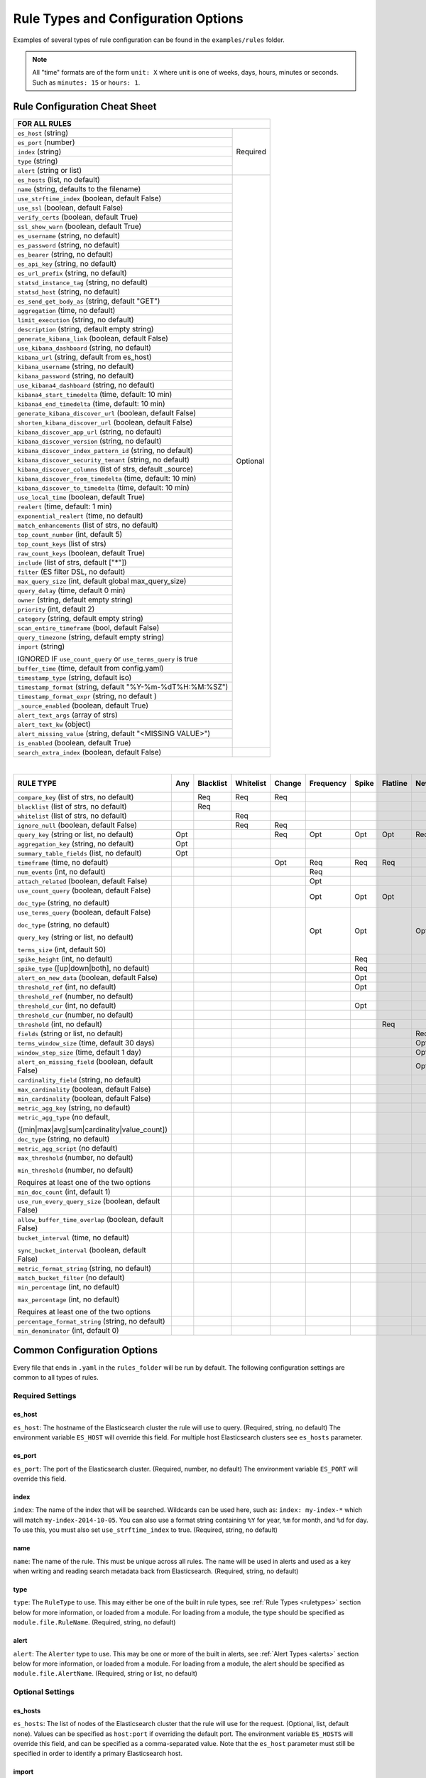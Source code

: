 Rule Types and Configuration Options
************************************

Examples of several types of rule configuration can be found in the ``examples/rules`` folder.

.. _commonconfig:

.. note:: All "time" formats are of the form ``unit: X`` where unit is one of weeks, days, hours, minutes or seconds.
    Such as ``minutes: 15`` or ``hours: 1``.


Rule Configuration Cheat Sheet
==============================


+--------------------------------------------------------------------------+
|              FOR ALL RULES                                               |
+==============================================================+===========+
| ``es_host`` (string)                                         |  Required |
+--------------------------------------------------------------+           |
| ``es_port`` (number)                                         |           |
+--------------------------------------------------------------+           |
| ``index`` (string)                                           |           |
+--------------------------------------------------------------+           |
| ``type`` (string)                                            |           |
+--------------------------------------------------------------+           |
| ``alert`` (string or list)                                   |           |
+--------------------------------------------------------------+-----------+
| ``es_hosts`` (list, no default)                              |           |
+--------------------------------------------------------------+           |
| ``name`` (string, defaults to the filename)                  |           |
+--------------------------------------------------------------+           |
| ``use_strftime_index`` (boolean, default False)              |  Optional |
+--------------------------------------------------------------+           |
| ``use_ssl`` (boolean, default False)                         |           |
+--------------------------------------------------------------+           |
| ``verify_certs`` (boolean, default True)                     |           |
+--------------------------------------------------------------+           |
| ``ssl_show_warn`` (boolean, default True)                    |           |
+--------------------------------------------------------------+           |
| ``es_username`` (string, no default)                         |           |
+--------------------------------------------------------------+           |
| ``es_password`` (string, no default)                         |           |
+--------------------------------------------------------------+           |
| ``es_bearer`` (string, no default)                           |           |
+--------------------------------------------------------------+           |
| ``es_api_key`` (string, no default)                          |           |
+--------------------------------------------------------------+           |
| ``es_url_prefix`` (string, no default)                       |           |
+--------------------------------------------------------------+           |
| ``statsd_instance_tag`` (string, no default)                 |           |
+--------------------------------------------------------------+           |
| ``statsd_host`` (string, no default)                         |           |
+--------------------------------------------------------------+           |
| ``es_send_get_body_as`` (string, default "GET")              |           |
+--------------------------------------------------------------+           |
| ``aggregation`` (time, no default)                           |           |
+--------------------------------------------------------------+           |
| ``limit_execution`` (string, no default)                     |           |
+--------------------------------------------------------------+           |
| ``description`` (string, default empty string)               |           |
+--------------------------------------------------------------+           |
| ``generate_kibana_link`` (boolean, default False)            |           |
+--------------------------------------------------------------+           |
| ``use_kibana_dashboard`` (string, no default)                |           |
+--------------------------------------------------------------+           |
| ``kibana_url`` (string, default from es_host)                |           |
+--------------------------------------------------------------+           |
| ``kibana_username`` (string, no default)                     |           |
+--------------------------------------------------------------+           |
| ``kibana_password`` (string, no default)                     |           |
+--------------------------------------------------------------+           |
| ``use_kibana4_dashboard`` (string, no default)               |           |
+--------------------------------------------------------------+           |
| ``kibana4_start_timedelta`` (time, default: 10 min)          |           |
+--------------------------------------------------------------+           |
| ``kibana4_end_timedelta`` (time, default: 10 min)            |           |
+--------------------------------------------------------------+           |
| ``generate_kibana_discover_url`` (boolean, default False)    |           |
+--------------------------------------------------------------+           |
| ``shorten_kibana_discover_url`` (boolean, default False)     |           |
+--------------------------------------------------------------+           |
| ``kibana_discover_app_url`` (string, no default)             |           |
+--------------------------------------------------------------+           |
| ``kibana_discover_version`` (string, no default)             |           |
+--------------------------------------------------------------+           |
| ``kibana_discover_index_pattern_id`` (string, no default)    |           |
+--------------------------------------------------------------+           |
| ``kibana_discover_security_tenant``  (string, no default)    |           |
+--------------------------------------------------------------+           |
| ``kibana_discover_columns`` (list of strs, default _source)  |           |
+--------------------------------------------------------------+           |
| ``kibana_discover_from_timedelta`` (time, default: 10 min)   |           |
+--------------------------------------------------------------+           |
| ``kibana_discover_to_timedelta`` (time, default: 10 min)     |           |
+--------------------------------------------------------------+           |
| ``use_local_time`` (boolean, default True)                   |           |
+--------------------------------------------------------------+           |
| ``realert`` (time, default: 1 min)                           |           |
+--------------------------------------------------------------+           |
| ``exponential_realert`` (time, no default)                   |           |
+--------------------------------------------------------------+           |
| ``match_enhancements`` (list of strs, no default)            |           |
+--------------------------------------------------------------+           |
| ``top_count_number`` (int, default 5)                        |           |
+--------------------------------------------------------------+           |
| ``top_count_keys`` (list of strs)                            |           |
+--------------------------------------------------------------+           |
| ``raw_count_keys`` (boolean, default True)                   |           |
+--------------------------------------------------------------+           |
| ``include`` (list of strs, default ["*"])                    |           |
+--------------------------------------------------------------+           |
| ``filter`` (ES filter DSL, no default)                       |           |
+--------------------------------------------------------------+           |
| ``max_query_size`` (int, default global max_query_size)      |           |
+--------------------------------------------------------------+           |
| ``query_delay`` (time, default 0 min)                        |           |
+--------------------------------------------------------------+           |
| ``owner`` (string, default empty string)                     |           |
+--------------------------------------------------------------+           |
| ``priority`` (int, default 2)                                |           |
+--------------------------------------------------------------+           |
| ``category`` (string, default empty string)                  |           |
+--------------------------------------------------------------+           |
| ``scan_entire_timeframe`` (bool, default False)              |           |
+--------------------------------------------------------------+           |
| ``query_timezone`` (string, default empty string)            |           |
+--------------------------------------------------------------+           |
| ``import`` (string)                                          |           |
|                                                              |           |
| IGNORED IF ``use_count_query`` or ``use_terms_query`` is true|           |
+--------------------------------------------------------------+           +
| ``buffer_time`` (time, default from config.yaml)             |           |
+--------------------------------------------------------------+           |
| ``timestamp_type`` (string, default iso)                     |           |
+--------------------------------------------------------------+           |
| ``timestamp_format`` (string, default "%Y-%m-%dT%H:%M:%SZ")  |           |
+--------------------------------------------------------------+           |
| ``timestamp_format_expr`` (string, no default )              |           |
+--------------------------------------------------------------+           |
| ``_source_enabled`` (boolean, default True)                  |           |
+--------------------------------------------------------------+           |
| ``alert_text_args`` (array of strs)                          |           |
+--------------------------------------------------------------+           |
| ``alert_text_kw`` (object)                                   |           |
+--------------------------------------------------------------+           |
| ``alert_missing_value`` (string, default "<MISSING VALUE>")  |           |
+--------------------------------------------------------------+           |
| ``is_enabled`` (boolean, default True)                       |           |
+--------------------------------------------------------------+-----------+
| ``search_extra_index`` (boolean, default False)              |           |
+--------------------------------------------------------------+-----------+

|

+-------------------------------------------------------+--------+-----------+-----------+--------+-----------+-------+----------+--------+-----------+------------------+-----------------+----------------+
|      RULE TYPE                                        |   Any  | Blacklist | Whitelist | Change | Frequency | Spike | Flatline |New_term|Cardinality|Metric Aggregation|Spike Aggregation|Percentage Match|
+=======================================================+========+===========+===========+========+===========+=======+==========+========+===========+==================+=================+================+
| ``compare_key`` (list of strs, no default)            |        |    Req    |   Req     |  Req   |           |       |          |        |           |                  |                 |                |
+-------------------------------------------------------+--------+-----------+-----------+--------+-----------+-------+----------+--------+-----------+------------------+-----------------+----------------+
|``blacklist`` (list of strs, no default)               |        |    Req    |           |        |           |       |          |        |           |                  |                 |                |
+-------------------------------------------------------+--------+-----------+-----------+--------+-----------+-------+----------+--------+-----------+------------------+-----------------+----------------+
|``whitelist`` (list of strs, no default)               |        |           |   Req     |        |           |       |          |        |           |                  |                 |                |
+-------------------------------------------------------+--------+-----------+-----------+--------+-----------+-------+----------+--------+-----------+------------------+-----------------+----------------+
| ``ignore_null`` (boolean, default False)              |        |           |   Req     |  Req   |           |       |          |        |           |                  |                 |                |
+-------------------------------------------------------+--------+-----------+-----------+--------+-----------+-------+----------+--------+-----------+------------------+-----------------+----------------+
| ``query_key`` (string or list, no default)            |   Opt  |           |           |   Req  |    Opt    |  Opt  |   Opt    |  Req   |  Opt      |  Opt             |  Opt            |  Opt           |
+-------------------------------------------------------+--------+-----------+-----------+--------+-----------+-------+----------+--------+-----------+------------------+-----------------+----------------+
| ``aggregation_key`` (string, no default)              |   Opt  |           |           |        |           |       |          |        |           |                  |                 |                |
+-------------------------------------------------------+--------+-----------+-----------+--------+-----------+-------+----------+--------+-----------+------------------+-----------------+----------------+
| ``summary_table_fields`` (list, no default)           |   Opt  |           |           |        |           |       |          |        |           |                  |                 |                |
+-------------------------------------------------------+--------+-----------+-----------+--------+-----------+-------+----------+--------+-----------+------------------+-----------------+----------------+
| ``timeframe`` (time, no default)                      |        |           |           |   Opt  |    Req    |  Req  |   Req    |        |  Req      |                  |  Req            |                |
+-------------------------------------------------------+--------+-----------+-----------+--------+-----------+-------+----------+--------+-----------+------------------+-----------------+----------------+
| ``num_events`` (int, no default)                      |        |           |           |        |    Req    |       |          |        |           |                  |                 |                |
+-------------------------------------------------------+--------+-----------+-----------+--------+-----------+-------+----------+--------+-----------+------------------+-----------------+----------------+
| ``attach_related`` (boolean, default False)           |        |           |           |        |    Opt    |       |          |        |           |                  |                 |                |
+-------------------------------------------------------+--------+-----------+-----------+--------+-----------+-------+----------+--------+-----------+------------------+-----------------+----------------+
|``use_count_query`` (boolean, default False)           |        |           |           |        |     Opt   | Opt   | Opt      |        |           |                  |                 |                |
|                                                       |        |           |           |        |           |       |          |        |           |                  |                 |                |
|``doc_type`` (string, no default)                      |        |           |           |        |           |       |          |        |           |                  |                 |                |
+-------------------------------------------------------+--------+-----------+-----------+--------+-----------+-------+----------+--------+-----------+------------------+-----------------+----------------+
|``use_terms_query`` (boolean, default False)           |        |           |           |        |     Opt   | Opt   |          | Opt    |           |                  |                 |                |
|                                                       |        |           |           |        |           |       |          |        |           |                  |                 |                |
|``doc_type`` (string, no default)                      |        |           |           |        |           |       |          |        |           |                  |                 |                |
|                                                       |        |           |           |        |           |       |          |        |           |                  |                 |                |
|``query_key`` (string or list, no default)             |        |           |           |        |           |       |          |        |           |                  |                 |                |
|                                                       |        |           |           |        |           |       |          |        |           |                  |                 |                |
|``terms_size`` (int, default 50)                       |        |           |           |        |           |       |          |        |           |                  |                 |                |
+-------------------------------------------------------+--------+-----------+-----------+--------+-----------+-------+----------+--------+-----------+------------------+-----------------+----------------+
| ``spike_height`` (int, no default)                    |        |           |           |        |           |   Req |          |        |           |                  |  Req            |                |
+-------------------------------------------------------+--------+-----------+-----------+--------+-----------+-------+----------+--------+-----------+------------------+-----------------+----------------+
|``spike_type`` ([up|down|both], no default)            |        |           |           |        |           |   Req |          |        |           |                  |  Req            |                |
+-------------------------------------------------------+--------+-----------+-----------+--------+-----------+-------+----------+--------+-----------+------------------+-----------------+----------------+
|``alert_on_new_data`` (boolean, default False)         |        |           |           |        |           |   Opt |          |        |           |                  |                 |                |
+-------------------------------------------------------+--------+-----------+-----------+--------+-----------+-------+----------+--------+-----------+------------------+-----------------+----------------+
|``threshold_ref`` (int, no default)                    |        |           |           |        |           |   Opt |          |        |           |                  |                 |                |
+-------------------------------------------------------+--------+-----------+-----------+--------+-----------+-------+----------+--------+-----------+------------------+-----------------+----------------+
|``threshold_ref`` (number, no default)                 |        |           |           |        |           |       |          |        |           |                  |  Opt            |                |
+-------------------------------------------------------+--------+-----------+-----------+--------+-----------+-------+----------+--------+-----------+------------------+-----------------+----------------+
|``threshold_cur`` (int, no default)                    |        |           |           |        |           |   Opt |          |        |           |                  |                 |                |
+-------------------------------------------------------+--------+-----------+-----------+--------+-----------+-------+----------+--------+-----------+------------------+-----------------+----------------+
|``threshold_cur`` (number, no default)                 |        |           |           |        |           |       |          |        |           |                  |  Opt            |                |
+-------------------------------------------------------+--------+-----------+-----------+--------+-----------+-------+----------+--------+-----------+------------------+-----------------+----------------+
|``threshold`` (int, no default)                        |        |           |           |        |           |       |    Req   |        |           |                  |                 |                |
+-------------------------------------------------------+--------+-----------+-----------+--------+-----------+-------+----------+--------+-----------+------------------+-----------------+----------------+
|``fields`` (string or list, no default)                |        |           |           |        |           |       |          | Req    |           |                  |                 |                |
+-------------------------------------------------------+--------+-----------+-----------+--------+-----------+-------+----------+--------+-----------+------------------+-----------------+----------------+
|``terms_window_size`` (time, default 30 days)          |        |           |           |        |           |       |          | Opt    |           |                  |                 |                |
+-------------------------------------------------------+--------+-----------+-----------+--------+-----------+-------+----------+--------+-----------+------------------+-----------------+----------------+
|``window_step_size`` (time, default 1 day)             |        |           |           |        |           |       |          | Opt    |           |                  |                 |                |
+-------------------------------------------------------+--------+-----------+-----------+--------+-----------+-------+----------+--------+-----------+------------------+-----------------+----------------+
|``alert_on_missing_field`` (boolean, default False)    |        |           |           |        |           |       |          | Opt    |           |                  |                 |                |
+-------------------------------------------------------+--------+-----------+-----------+--------+-----------+-------+----------+--------+-----------+------------------+-----------------+----------------+
|``cardinality_field`` (string, no default)             |        |           |           |        |           |       |          |        |  Req      |                  |                 |                |
+-------------------------------------------------------+--------+-----------+-----------+--------+-----------+-------+----------+--------+-----------+------------------+-----------------+----------------+
|``max_cardinality`` (boolean, default False)           |        |           |           |        |           |       |          |        |  Opt      |                  |                 |                |
+-------------------------------------------------------+--------+-----------+-----------+--------+-----------+-------+----------+--------+-----------+------------------+-----------------+----------------+
|``min_cardinality`` (boolean, default False)           |        |           |           |        |           |       |          |        |  Opt      |                  |                 |                |
+-------------------------------------------------------+--------+-----------+-----------+--------+-----------+-------+----------+--------+-----------+------------------+-----------------+----------------+
|``metric_agg_key`` (string, no default)                |        |           |           |        |           |       |          |        |           |  Req             |                 |                |
+-------------------------------------------------------+--------+-----------+-----------+--------+-----------+-------+----------+--------+-----------+------------------+-----------------+----------------+
|``metric_agg_type`` (no default,                       |        |           |           |        |           |       |          |        |           |  Req             |                 |                |
|                                                       |        |           |           |        |           |       |          |        |           |                  |                 |                |
|([min|max|avg|sum|cardinality|value_count])            |        |           |           |        |           |       |          |        |           |                  |                 |                |
+-------------------------------------------------------+--------+-----------+-----------+--------+-----------+-------+----------+--------+-----------+------------------+-----------------+----------------+
|``doc_type`` (string, no default)                      |        |           |           |        |           |       |          |        |           |  Req             |  Req            |  Req           |
+-------------------------------------------------------+--------+-----------+-----------+--------+-----------+-------+----------+--------+-----------+------------------+-----------------+----------------+
|``metric_agg_script`` (no default)                     |        |           |           |        |           |       |          |        |           |  Opt             |  Opt            |                |
+-------------------------------------------------------+--------+-----------+-----------+--------+-----------+-------+----------+--------+-----------+------------------+-----------------+----------------+
|``max_threshold`` (number, no default)                 |        |           |           |        |           |       |          |        |           |  Opt             |                 |                |
|                                                       |        |           |           |        |           |       |          |        |           |                  |                 |                |
|``min_threshold`` (number, no default)                 |        |           |           |        |           |       |          |        |           |                  |                 |                |
|                                                       |        |           |           |        |           |       |          |        |           |                  |                 |                |
|Requires at least one of the two options               |        |           |           |        |           |       |          |        |           |                  |                 |                |
+-------------------------------------------------------+--------+-----------+-----------+--------+-----------+-------+----------+--------+-----------+------------------+-----------------+----------------+
|``min_doc_count`` (int, default 1)                     |        |           |           |        |           |       |          |        |           |   Opt            |   Opt           |                |
+-------------------------------------------------------+--------+-----------+-----------+--------+-----------+-------+----------+--------+-----------+------------------+-----------------+----------------+
|``use_run_every_query_size`` (boolean, default False)  |        |           |           |        |           |       |          |        |           |   Opt            |                 |   Opt          |
+-------------------------------------------------------+--------+-----------+-----------+--------+-----------+-------+----------+--------+-----------+------------------+-----------------+----------------+
|``allow_buffer_time_overlap`` (boolean, default False) |        |           |           |        |           |       |          |        |           |   Opt            |                 |   Opt          |
+-------------------------------------------------------+--------+-----------+-----------+--------+-----------+-------+----------+--------+-----------+------------------+-----------------+----------------+
|``bucket_interval`` (time, no default)                 |        |           |           |        |           |       |          |        |           |   Opt            |                 |   Opt          |
|                                                       |        |           |           |        |           |       |          |        |           |                  |                 |                |
|``sync_bucket_interval`` (boolean, default False)      |        |           |           |        |           |       |          |        |           |                  |                 |                |
+-------------------------------------------------------+--------+-----------+-----------+--------+-----------+-------+----------+--------+-----------+------------------+-----------------+----------------+
|``metric_format_string`` (string, no default)          |        |           |           |        |           |       |          |        |           |   Opt            |                 |                |
+-------------------------------------------------------+--------+-----------+-----------+--------+-----------+-------+----------+--------+-----------+------------------+-----------------+----------------+
|``match_bucket_filter`` (no default)                   |        |           |           |        |           |       |          |        |           |                  |                 |  Req           |
+-------------------------------------------------------+--------+-----------+-----------+--------+-----------+-------+----------+--------+-----------+------------------+-----------------+----------------+
|``min_percentage`` (int, no default)                   |        |           |           |        |           |       |          |        |           |                  |                 |  Req           |
|                                                       |        |           |           |        |           |       |          |        |           |                  |                 |                |
|``max_percentage`` (int, no default)                   |        |           |           |        |           |       |          |        |           |                  |                 |                |
|                                                       |        |           |           |        |           |       |          |        |           |                  |                 |                |
|Requires at least one of the two options               |        |           |           |        |           |       |          |        |           |                  |                 |                |
+-------------------------------------------------------+--------+-----------+-----------+--------+-----------+-------+----------+--------+-----------+------------------+-----------------+----------------+
|``percentage_format_string`` (string, no default)      |        |           |           |        |           |       |          |        |           |                  |                 |   Opt          |
+-------------------------------------------------------+--------+-----------+-----------+--------+-----------+-------+----------+--------+-----------+------------------+-----------------+----------------+
|``min_denominator`` (int, default 0)                   |        |           |           |        |           |       |          |        |           |                  |                 |   Opt          |
+-------------------------------------------------------+--------+-----------+-----------+--------+-----------+-------+----------+--------+-----------+------------------+-----------------+----------------+

Common Configuration Options
============================

Every file that ends in ``.yaml`` in the ``rules_folder`` will be run by default.
The following configuration settings are common to all types of rules.

Required Settings
~~~~~~~~~~~~~~~~~

es_host
^^^^^^^

``es_host``: The hostname of the Elasticsearch cluster the rule will use to query. (Required, string, no default)
The environment variable ``ES_HOST`` will override this field.
For multiple host Elasticsearch clusters see ``es_hosts`` parameter.

es_port
^^^^^^^

``es_port``: The port of the Elasticsearch cluster. (Required, number, no default)
The environment variable ``ES_PORT`` will override this field.

index
^^^^^

``index``: The name of the index that will be searched. Wildcards can be used here, such as:
``index: my-index-*`` which will match ``my-index-2014-10-05``. You can also use a format string containing
``%Y`` for year, ``%m`` for month, and ``%d`` for day. To use this, you must also set ``use_strftime_index`` to true. (Required, string, no default)

name
^^^^

``name``: The name of the rule. This must be unique across all rules. The name will be used in
alerts and used as a key when writing and reading search metadata back from Elasticsearch. (Required, string, no default)

type
^^^^

``type``: The ``RuleType`` to use. This may either be one of the built in rule types, see :ref:`Rule Types <ruletypes>` section below for more information,
or loaded from a module. For loading from a module, the type should be specified as ``module.file.RuleName``. (Required, string, no default)

alert
^^^^^

``alert``: The ``Alerter`` type to use. This may be one or more of the built in alerts, see :ref:`Alert Types <alerts>` section below for more information,
or loaded from a module. For loading from a module, the alert should be specified as ``module.file.AlertName``. (Required, string or list, no default)

Optional Settings
~~~~~~~~~~~~~~~~~
es_hosts
^^^^^^^^

``es_hosts``: The list of nodes of the Elasticsearch cluster that the rule will use for the request. (Optional, list, default none). Values can be specified as ``host:port`` if overriding the default port.
The environment variable ``ES_HOSTS`` will override this field, and can be specified as a comma-separated value. Note that the ``es_host`` parameter must still be specified in order to identify a primary Elasticsearch host. 

import
^^^^^^

``import``: If specified includes all the settings from this yaml file. This allows common config options to be shared. Note that imported files that aren't
complete rules should not have a ``.yml`` or ``.yaml`` suffix so that ElastAlert 2 doesn't treat them as rules. Filters in imported files are merged (ANDed)
with any filters in the rule. You can only have one import per rule, though the imported file can import another file or multiple files, recursively.
The filename can be an absolute path or relative to the rules directory. (Optional, string or array of strings, no default)

use_ssl
^^^^^^^

``use_ssl``: Whether or not to connect to ``es_host`` using TLS. (Optional, boolean, default False)
The environment variable ``ES_USE_SSL`` will override this field.

ssl_show_warn
^^^^^^^^^^^^^

``ssl_show_warn``: Whether or not to show SSL/TLS warnings when ``verify_certs`` is disabled. (Optional, boolean, default True)

verify_certs
^^^^^^^^^^^^

``verify_certs``: Whether or not to verify TLS certificates. (Optional, boolean, default True)

client_cert
^^^^^^^^^^^

``client_cert``: Path to a PEM certificate to use as the client certificate (Optional, string, no default)

client_key
^^^^^^^^^^^

``client_key``: Path to a private key file to use as the client key (Optional, string, no default)

ca_certs
^^^^^^^^

``ca_certs``: Path to a CA cert bundle to use to verify SSL connections (Optional, string, no default)

es_username
^^^^^^^^^^^

``es_username``: basic-auth username for connecting to ``es_host``. (Optional, string, no default) The environment variable ``ES_USERNAME`` will override this field.

es_password
^^^^^^^^^^^

``es_password``: basic-auth password for connecting to ``es_host``. (Optional, string, no default) The environment variable ``ES_PASSWORD`` will override this field.

es_bearer
^^^^^^^^^^^

``es_bearer``: bearer-token authorization for connecting to ``es_host``. (Optional, string, no default) The environment variable ``ES_BEARER`` will override this field. This authentication option will override the password authentication option.

es_api_key
^^^^^^^^^^^

``es_api_key``: api-key-token authorization for connecting to ``es_host``. (Optional, base64 string, no default) The environment variable ``ES_API_KEY`` will override this field. This authentication option will override both the bearer and the password authentication options.

es_url_prefix
^^^^^^^^^^^^^

``es_url_prefix``: URL prefix for the Elasticsearch endpoint. (Optional, string, no default)

statsd_instance_tag
^^^^^^^^^^^^^^^^^^^

``statsd_instance_tag``: prefix for statsd metrics. (Optional, string, no default)


statsd_host
^^^^^^^^^^^^^

``statsd_host``: statsd host. (Optional, string, no default)

es_send_get_body_as
^^^^^^^^^^^^^^^^^^^

``es_send_get_body_as``: Method for querying Elasticsearch. (Optional, string, default "GET")

use_strftime_index
^^^^^^^^^^^^^^^^^^

``use_strftime_index``: If this is true, ElastAlert 2 will format the index using datetime.strftime for each query.
See https://docs.python.org/2/library/datetime.html#strftime-strptime-behavior for more details.
If a query spans multiple days, the formatted indexes will be concatenated with commas. This is useful
as narrowing the number of indexes searched, compared to using a wildcard, may be significantly faster. For example, if ``index`` is
``logstash-%Y.%m.%d``, the query url will be similar to ``elasticsearch.example.com/logstash-2015.02.03/...`` or
``elasticsearch.example.com/logstash-2015.02.03,logstash-2015.02.04/...``.

search_extra_index
^^^^^^^^^^^^^^^^^^

``search_extra_index``: If this is true, ElastAlert 2 will add an extra index on the early side onto each search. For example, if it's querying
completely within 2018-06-28, it will actually use 2018-06-27,2018-06-28. This can be useful if your timestamp_field is not what's being used
to generate the index names. If that's the case, sometimes a query would not have been using the right index.

aggregation
^^^^^^^^^^^

``aggregation``: This option allows you to aggregate multiple matches together into one alert. Every time a match is found,
ElastAlert 2 will wait for the ``aggregation`` period, and send all of the matches that have occurred in that time for a particular
rule together.

For example::

    aggregation:
      hours: 2

means that if one match occurred at 12:00, another at 1:00, and a third at 2:30, one
alert would be sent at 2:00, containing the first two matches, and another at 4:30, containing the third match plus any additional matches
occurring before 4:30. This can be very useful if you expect a large number of matches and only want a periodic report. (Optional, time, default none)

If you wish to aggregate all your alerts and send them on a recurring interval, you can do that using the ``schedule`` field.

For example, if you wish to receive alerts every Monday and Friday::

    aggregation:
      schedule: '2 4 * * mon,fri'

This uses Cron syntax, which you can read more about `here <http://www.nncron.ru/help/EN/working/cron-format.htm>`_. Make sure to `only` include either a schedule field or standard datetime fields (such as ``hours``, ``minutes``, ``days``), not both.

By default, all events that occur during an aggregation window are grouped together. However, if your rule has the ``aggregation_key`` field set, then each event sharing a common key value will be grouped together. A separate aggregation window will be made for each newly encountered key value.

For example, if you wish to receive alerts that are grouped by the user who triggered the event, you can set::

    aggregation_key: 'my_data.username'

Then, assuming an aggregation window of 10 minutes, if you receive the following data points::

    {'my_data': {'username': 'alice', 'event_type': 'login'}, '@timestamp': '2016-09-20T00:00:00'}
    {'my_data': {'username': 'bob', 'event_type': 'something'}, '@timestamp': '2016-09-20T00:05:00'}
    {'my_data': {'username': 'alice', 'event_type': 'something else'}, '@timestamp': '2016-09-20T00:06:00'}

This should result in 2 alerts: One containing alice's two events, sent at ``2016-09-20T00:10:00`` and one containing bob's one event sent at ``2016-09-20T00:16:00``

For aggregations, there can sometimes be a large number of documents present in the viewing medium (email, Jira ticket, etc..). If you set the ``summary_table_fields`` field, ElastAlert 2 will provide a summary of the specified fields from all the results.

The formatting style of the summary table can be switched between ``ascii`` (default) and ``markdown`` with parameter ``summary_table_type``. ``markdown`` might be the more suitable formatting for alerters supporting it like TheHive.

The maximum number of rows in the summary table can be limited with the parameter ``summary_table_max_rows``.

For example, if you wish to summarize the usernames and event_types that appear in the documents so that you can see the most relevant fields at a quick glance, you can set::

    summary_table_fields:
        - my_data.username
        - my_data.event_type

Then, for the same sample data shown above listing alice and bob's events, ElastAlert 2 will provide the following summary table in the alert medium::

    +------------------+--------------------+
    | my_data.username | my_data.event_type |
    +------------------+--------------------+
    |      alice       |       login        |
    |       bob        |     something      |
    |      alice       |   something else   |
    +------------------+--------------------+


.. note::
   By default, aggregation time is relative to the current system time, not the time of the match. This means that running ElastAlert 2 over
   past events will result in different alerts than if ElastAlert 2 had been running while those events occured. This behavior can be changed
   by setting ``aggregate_by_match_time``.

limit_execution
^^^^^^^^^^^^^^^

``limit_execution``: This option allows you to activate the rule during a limited period of time. This uses the cron format.

For example, if you wish to activate the rule from monday to friday, between 10am to 6pm::

    limit_execution: "* 10-18 * * 1-5"

aggregate_by_match_time
^^^^^^^^^^^^^^^^^^^^^^^

Setting this to true will cause aggregations to be created relative to the timestamp of the first event, rather than the current time. This
is useful for querying over historic data or if using a very large buffer_time and you want multiple aggregations to occur from a single query.

realert
^^^^^^^

``realert``: This option allows you to ignore repeating alerts for a period of time. If the rule uses a ``query_key``, this option
will be applied on a per key basis. All matches for a given rule, or for matches with the same ``query_key``, will be ignored for
the given time. All matches with a missing ``query_key`` will be grouped together using a value of ``_missing``.
This is applied to the time the alert is sent, not to the time of the event. It defaults to one minute, which means
that if ElastAlert 2 is run over a large time period which triggers many matches, only the first alert will be sent by default. If you want
every alert, set realert to 0 minutes. (Optional, time, default 1 minute)

exponential_realert
^^^^^^^^^^^^^^^^^^^

``exponential_realert``: This option causes the value of ``realert`` to exponentially increase while alerts continue to fire. If set,
the value of ``exponential_realert`` is the maximum ``realert`` will increase to. If the time between alerts is less than twice ``realert``,
``realert`` will double. For example, if ``realert: minutes: 10`` and ``exponential_realert: hours: 1``, an alerts fires at 1:00 and another
at 1:15, the next alert will not be until at least 1:35. If another alert fires between 1:35 and 2:15, ``realert`` will increase to the
1 hour maximum. If more than 2 hours elapse before the next alert, ``realert`` will go back down. Note that alerts that are ignored (e.g.
one that occurred at 1:05) would not change ``realert``. (Optional, time, no default)

buffer_time
^^^^^^^^^^^

``buffer_time``: This options allows the rule to override the ``buffer_time`` global setting defined in config.yaml. This value is ignored if
``use_count_query`` or ``use_terms_query`` is true. (Optional, time)

query_delay
^^^^^^^^^^^

``query_delay``: This option will cause ElastAlert 2 to subtract a time delta from every query, causing the rule to run with a delay.
This is useful if the data is Elasticsearch doesn't get indexed immediately. (Optional, time)

For example::

    query_delay:
      hours: 2

owner
^^^^^

``owner``: This value will be used to identify the stakeholder of the alert. Optionally, this field can be included in any alert type. (Optional, string)

priority
^^^^^^^^

``priority``: This value will be used to identify the relative priority of the alert. Optionally, this field can be included in any alert type (e.g. for use in email subject/body text). (Optional, int, default 2)

category
^^^^^^^^

``category``: This value will be used to identify the category of the alert. Optionally, this field can be included in any alert type (e.g. for use in email subject/body text). (Optional, string, default empty string)

max_query_size
^^^^^^^^^^^^^^

``max_query_size``: The maximum number of documents that will be downloaded from Elasticsearch in a single query. If you
expect a large number of results, consider using ``use_count_query`` for the rule. If this
limit is reached, a warning will be logged but ElastAlert 2 will continue without downloading more results. This setting will
override a global ``max_query_size``. (Optional, int, default value of global ``max_query_size``)

filter
^^^^^^

``filter``: A list of Elasticsearch query DSL filters that is used to query Elasticsearch. ElastAlert 2 will query Elasticsearch using the format
``{'filter': {'bool': {'must': [config.filter]}}}`` with an additional timestamp range filter.
All of the results of querying with these filters are passed to the ``RuleType`` for analysis.
For more information writing filters, see :ref:`Writing Filters <writingfilters>`. (Required, Elasticsearch query DSL, no default)

include
^^^^^^^

``include``: A list of terms that should be included in query results and passed to rule types and alerts. When set, only those
fields, along with '@timestamp', ``query_key``, ``compare_key``, and ``top_count_keys``  are included, if present.
(Optional, list of strings, default all fields)

top_count_keys
^^^^^^^^^^^^^^

``top_count_keys``: A list of fields. ElastAlert 2 will perform a terms query for the top X most common values for each of the fields,
where X is 5 by default, or ``top_count_number`` if it exists.
For example, if ``num_events`` is 100, and ``top_count_keys`` is ``- "username"``, the alert will say how many of the 100 events
have each username, for the top 5 usernames. When this is computed, the time range used is from ``timeframe`` before the most recent event
to 10 minutes past the most recent event. Because ElastAlert 2 uses an aggregation query to compute this, it will attempt to use the
field name plus ".raw" to count unanalyzed terms. To turn this off, set ``raw_count_keys`` to false.

top_count_number
^^^^^^^^^^^^^^^^

``top_count_number``: The number of terms to list if ``top_count_keys`` is set. (Optional, integer, default 5)

raw_count_keys
^^^^^^^^^^^^^^

``raw_count_keys``: If true, all fields in ``top_count_keys`` will have ``.raw`` appended to them. (Optional, boolean, default true)

description
^^^^^^^^^^^

``description``: text describing the purpose of rule. (Optional, string, default empty string)
Can be referenced in custom alerters to provide context as to why a rule might trigger.

generate_kibana_link
^^^^^^^^^^^^^^^^^^^^

``generate_kibana_link``: This option is for Kibana 3 only.
If true, ElastAlert 2 will generate a temporary Kibana dashboard and include a link to it in alerts. The dashboard
consists of an events over time graph and a table with ``include`` fields selected in the table. If the rule uses ``query_key``, the
dashboard will also contain a filter for the ``query_key`` of the alert. The dashboard schema will
be uploaded to the kibana-int index as a temporary dashboard. (Optional, boolean, default False)

kibana_url
^^^^^^^^^^

``kibana_url``: The base url of the Kibana application. If not specified, a URL will be constructed using ``es_host``
and ``es_port``.

This value will be used if one of the following conditions are met:

- ``generate_kibana_link`` is true
- ``use_kibana_dashboard`` is true
- ``use_kibana4_dashboard`` is true
- ``generate_kibana_discover_url`` is true and ``kibana_discover_app_url`` is a relative path

(Optional, string, default ``http://<es_host>:<es_port>/_plugin/kibana/``)

kibana_username
^^^^^^^^^^^^^^^

``kibana_username``: The username used to make basic authenticated API requests against Kibana.
This value is only used if ``shorten_kibana_discover_url`` is true.

(Optional, string, no default)

kibana_password
^^^^^^^^^^^^^^^

``kibana_password``: The password used to make basic authenticated API requests against Kibana.
This value is only used if ``shorten_kibana_discover_url`` is true.

(Optional, string, no default)

use_kibana_dashboard
^^^^^^^^^^^^^^^^^^^^

``use_kibana_dashboard``: The name of a Kibana 3 dashboard to link to. Instead of generating a dashboard from a template,
ElastAlert 2 can use an existing dashboard. It will set the time range on the dashboard to around the match time,
upload it as a temporary dashboard, add a filter to the ``query_key`` of the alert if applicable,
and put the url to the dashboard in the alert. (Optional, string, no default)

use_kibana4_dashboard
^^^^^^^^^^^^^^^^^^^^^

``use_kibana4_dashboard``: A link to a Kibana 4 dashboard. For example, "https://kibana.example.com/#/dashboard/My-Dashboard".
This will set the time setting on the dashboard from the match time minus the timeframe, to 10 minutes after the match time.
Note that this does not support filtering by ``query_key`` like Kibana 3.  This value can use `$VAR` and `${VAR}` references
to expand environment variables.

kibana4_start_timedelta
^^^^^^^^^^^^^^^^^^^^^^^

``kibana4_start_timedelta``: Defaults to 10 minutes. This option allows you to specify the start time for the generated kibana4 dashboard.
This value is added in front of the event. For example,

``kibana4_start_timedelta: minutes: 2``

kibana4_end_timedelta
^^^^^^^^^^^^^^^^^^^^^

``kibana4_end_timedelta``: Defaults to 10 minutes. This option allows you to specify the end time for the generated kibana4 dashboard.
This value is added in back of the event. For example,

``kibana4_end_timedelta: minutes: 2``

generate_kibana_discover_url
^^^^^^^^^^^^^^^^^^^^^^^^^^^^

``generate_kibana_discover_url``: Enables the generation of the ``kibana_discover_url`` variable for the Kibana Discover application.
This setting requires the following settings are also configured:

- ``kibana_discover_app_url``
- ``kibana_discover_version``
- ``kibana_discover_index_pattern_id``

``generate_kibana_discover_url: true``

Example usage::

    generate_kibana_discover_url: True
    kibana_discover_app_url: "http://localhost:5601/app/discover#/"
    kibana_discover_index_pattern_id: "4babf380-c3b1-11eb-b616-1b59c2feec54"
    kibana_discover_version: "7.15"
    kibana_discover_from_timedelta:
      minutes: 10
    kibana_discover_to_timedelta:
      minutes: 10
    alert_text: '{0}'
    alert_text_args: [ kibana_discover_url ]
    alert_text_type: alert_text_only

shorten_kibana_discover_url
^^^^^^^^^^^^^^^^^^^^^^^^^^^

``shorten_kibana_discover_url``: Enables the shortening of the generated Kibana Discover urls.
In order to use the Kibana Shorten URL REST API, the ``kibana_discover_app_url`` must be provided
as a relative url (e.g. app/discover?#/).

ElastAlert may need to authenticate with Kibana to invoke the Kibana Shorten URL REST API. The
supported authentication methods are:

- Basic authentication by specifying ``kibana_username`` and ``kibana_password``
- AWS authentication (if configured already for ElasticSearch)

(Optional, bool, false)

kibana_discover_app_url
^^^^^^^^^^^^^^^^^^^^^^^

``kibana_discover_app_url``: The url of the Kibana Discover application used to generate the ``kibana_discover_url`` variable.
This value can use `$VAR` and `${VAR}` references to expand environment variables.
This value should be relative to the base kibana url defined by ``kibana_url`` and will vary depending on your installation.

``kibana_discover_app_url: app/discover#/``

(Optional, string, no default)

kibana_discover_security_tenant
^^^^^^^^^^^^^^^^^^^^^^^^^^^^^^^

``kibana_discover_security_tenant``: The Kibana security tenant to include in the generated
``kibana_discover_url`` variable.

(Optional, string, no default)

kibana_discover_version
^^^^^^^^^^^^^^^^^^^^^^^

``kibana_discover_version``: Specifies the version of the Kibana Discover application.

The currently supported versions of Kibana Discover are:

- `5.6`
- `6.0`, `6.1`, `6.2`, `6.3`, `6.4`, `6.5`, `6.6`, `6.7`, `6.8`
- `7.0`, `7.1`, `7.2`, `7.3`, `7.4`, `7.5`, `7.6`, `7.7`, `7.8`, `7.9`, `7.10`, `7.11`, `7.12`, `7.13`, `7.14`, `7.15`, `7.16`, `7.17`

``kibana_discover_version: '7.15'``

kibana_discover_index_pattern_id
^^^^^^^^^^^^^^^^^^^^^^^^^^^^^^^^

``kibana_discover_index_pattern_id``: The id of the index pattern to link to in the Kibana Discover application.
These ids are usually generated and can be found in url of the index pattern management page, or by exporting its saved object.

Example export of an index pattern's saved object:

.. code-block:: text

    [
        {
            "_id": "4e97d188-8a45-4418-8a37-07ed69b4d34c",
            "_type": "index-pattern",
            "_source": { ... }
        }
    ]

You can modify an index pattern's id by exporting the saved object, modifying the ``_id`` field, and re-importing.

``kibana_discover_index_pattern_id: 4e97d188-8a45-4418-8a37-07ed69b4d34c``

kibana_discover_columns
^^^^^^^^^^^^^^^^^^^^^^^

``kibana_discover_columns``: The columns to display in the generated Kibana Discover application link.
Defaults to the ``_source`` column.

``kibana_discover_columns: [ timestamp, message ]``

kibana_discover_from_timedelta
^^^^^^^^^^^^^^^^^^^^^^^^^^^^^^

``kibana_discover_from_timedelta``:  The offset to the `from` time of the Kibana Discover link's time range.
The `from` time is calculated by subtracting this timedelta from the event time.  Defaults to 10 minutes.

``kibana_discover_from_timedelta: minutes: 2``

kibana_discover_to_timedelta
^^^^^^^^^^^^^^^^^^^^^^^^^^^^

``kibana_discover_to_timedelta``:  The offset to the `to` time of the Kibana Discover link's time range.
The `to` time is calculated by adding this timedelta to the event time.  Defaults to 10 minutes.

``kibana_discover_to_timedelta: minutes: 2``

use_local_time
^^^^^^^^^^^^^^

``use_local_time``: Whether to convert timestamps to the local time zone in alerts. If false, timestamps will
be converted to UTC, which is what ElastAlert 2 uses internally. (Optional, boolean, default true)

match_enhancements
^^^^^^^^^^^^^^^^^^

``match_enhancements``: A list of enhancement modules to use with this rule. An enhancement module is a subclass of enhancements.BaseEnhancement
that will be given the match dictionary and can modify it before it is passed to the alerter. The enhancements will be run after silence and realert
is calculated and in the case of aggregated alerts, right before the alert is sent. This can be changed by setting ``run_enhancements_first``.
The enhancements should be specified as
``module.file.EnhancementName``. See :ref:`Enhancements` for more information. (Optional, list of strings, no default)

run_enhancements_first
^^^^^^^^^^^^^^^^^^^^^^

``run_enhancements_first``: If set to true, enhancements will be run as soon as a match is found. This means that they can be changed
or dropped before affecting realert or being added to an aggregation. Silence stashes will still be created before the
enhancement runs, meaning even if a ``DropMatchException`` is raised, the rule will still be silenced. (Optional, boolean, default false)

query_key
^^^^^^^^^

``query_key``: Having a query key means that realert time will be counted separately for each unique value of ``query_key``. For rule types which
count documents, such as spike, frequency and flatline, it also means that these counts will be independent for each unique value of ``query_key``.
For example, if ``query_key`` is set to ``username`` and ``realert`` is set, and an alert triggers on a document with ``{'username': 'bob'}``,
additional alerts for ``{'username': 'bob'}`` will be ignored while other usernames will trigger alerts. Documents which are missing the
``query_key`` will be grouped together. A list of fields may also be used, which will create a compound query key. This compound key is
treated as if it were a single field whose value is the component values, or "None", joined by commas. A new field with the key
"field1,field2,etc" will be created in each document and may conflict with existing fields of the same name.

aggregation_key
^^^^^^^^^^^^^^^

``aggregation_key``: Having an aggregation key in conjunction with an aggregation will make it so that each new value encountered for the aggregation_key field will result in a new, separate aggregation window.

summary_table_fields
^^^^^^^^^^^^^^^^^^^^

``summary_table_fields``: Specifying the summmary_table_fields in conjunction with an aggregation will make it so that each aggregated alert will contain a table summarizing the values for the specified fields in all the matches that were aggregated together.

summary_table_type
^^^^^^^^^^^^^^^^^^^^

``summary_table_type``: Either ``ascii`` or ``markdown``. Select the table type to use for the aggregation summary. Defaults to ``ascii`` for the classical text based table.

summary_table_max_rows
^^^^^^^^^^^^^^^^^^^^^^

``summary_table_max_rows``: Limit the maximum number of rows that will be shown in the summary table.

summary_prefix
^^^^^^^^^^^^^^^^^^^^

``summary_prefix``: Specify a prefix string, which will be added in front of the aggregation summary table. This string is currently not subject to any formatting.

summary_suffix
^^^^^^^^^^^^^^^^^^^^

``summary_suffix``: Specify a suffix string, which will be added after the aggregation summary table. This string is currently not subject to any formatting.

timestamp_type
^^^^^^^^^^^^^^

``timestamp_type``: One of ``iso``, ``unix``, ``unix_ms``, ``custom``. This option will set the type of ``@timestamp`` (or ``timestamp_field``)
used to query Elasticsearch. ``iso`` will use ISO8601 timestamps, which will work with most Elasticsearch date type field. ``unix`` will
query using an integer unix (seconds since 1/1/1970) timestamp. ``unix_ms`` will use milliseconds unix timestamp. ``custom`` allows you to define
your own ``timestamp_format``. The default is ``iso``.
(Optional, string enum, default iso).

timestamp_format
^^^^^^^^^^^^^^^^

``timestamp_format``: In case Elasticsearch used custom date format for date type field, this option provides a way to define custom timestamp
format to match the type used for Elastisearch date type field. This option is only valid if ``timestamp_type`` set to ``custom``.
(Optional, string, default '%Y-%m-%dT%H:%M:%SZ').

timestamp_format_expr
^^^^^^^^^^^^^^^^^^^^^

``timestamp_format_expr``: In case Elasticsearch used custom date format for date type field, this option provides a way to adapt the
value obtained converting a datetime through ``timestamp_format``, when the format cannot match perfectly what defined in Elastisearch.
When set, this option is evaluated as a Python expression along with a *globals* dictionary containing the original datetime instance
named ``dt`` and the timestamp to be refined, named ``ts``. The returned value becomes the timestamp obtained from the datetime.
For example, when the date type field in Elasticsearch uses milliseconds (``yyyy-MM-dd'T'HH:mm:ss.SSS'Z'``) and ``timestamp_format``
option is ``'%Y-%m-%dT%H:%M:%S.%fZ'``, Elasticsearch would fail to parse query terms as they contain microsecond values - that is
it gets 6 digits instead of 3 - since the ``%f`` placeholder stands for microseconds for Python *strftime* method calls.
Setting ``timestamp_format_expr: 'ts[:23] + ts[26:]'`` will truncate the value to milliseconds granting Elasticsearch compatibility.
This option is only valid if ``timestamp_type`` set to ``custom``.
(Optional, string, no default).

_source_enabled
^^^^^^^^^^^^^^^

``_source_enabled``: If true, ElastAlert 2 will use _source to retrieve fields from documents in Elasticsearch. If false,
ElastAlert 2 will use ``fields`` to retrieve stored fields. Both of these are represented internally as if they came from ``_source``.
See https://www.elastic.co/guide/en/elasticsearch/reference/current/mapping-fields.html for more details. The fields used come from ``include``,
see above for more details. (Optional, boolean, default True)

scan_entire_timeframe
^^^^^^^^^^^^^^^^^^^^^

``scan_entire_timeframe``: If true, when ElastAlert 2 starts, it will always start querying at the current time minus the timeframe.
``timeframe`` must exist in the rule. This may be useful, for example, if you are using a flatline rule type with a large timeframe,
and you want to be sure that if ElastAlert 2 restarts, you can still get alerts. This may cause duplicate alerts for some rule types,
for example, Frequency can alert multiple times in a single timeframe, and if ElastAlert 2 were to restart with this setting, it may
scan the same range again, triggering duplicate alerts.

Some rules and alerts require additional options, which also go in the top level of the rule configuration file.

query_timezone
^^^^^^^^^^^^^^

``query_timezone``: Whether to convert UTC time to the specified time zone in rule queries.
If not set, start and end time of query will be used UTC. (Optional, string, default empty string)

Example value : query_timezone: "Europe/Istanbul"

.. _testing :

Testing Your Rule
=================

Once you've written a rule configuration, you will want to validate it. To do so, you can either run ElastAlert 2 in debug mode,
or use ``elastalert-test-rule``, which is a script that makes various aspects of testing easier.

It can:

- Check that the configuration file loaded successfully.

- Check that the Elasticsearch filter parses.

- Run against the last X day(s) and the show the number of hits that match your filter.

- Show the available terms in one of the results.

- Save documents returned to a JSON file.

- Run ElastAlert 2 using either a JSON file or actual results from Elasticsearch.

- Print out debug alerts or trigger real alerts.

- Check that, if they exist, the primary_key, compare_key and include terms are in the results.

- Show what metadata documents would be written to ``elastalert_status``.

Without any optional arguments, it will run ElastAlert 2 over the last 24 hours and print out any alerts that would have occurred.
Here is an example test run which triggered an alert:

.. code-block:: console

    $ elastalert-test-rule my_rules/rule1.yaml
    Successfully Loaded Example rule1

    Got 105 hits from the last 1 day

    Available terms in first hit:
        @timestamp
        field1
        field2
        ...
    Included term this_field_doesnt_exist may be missing or null

    INFO:root:Queried rule Example rule1 from 6-16 15:21 PDT to 6-17 15:21 PDT: 105 hits
    INFO:root:Alert for Example rule1 at 2015-06-16T23:53:12Z:
    INFO:root:Example rule1

    At least 50 events occurred between 6-16 18:30 PDT and 6-16 20:30 PDT

    field1:
    value1: 25
    value2: 25

    @timestamp: 2015-06-16T20:30:04-07:00
    field1: value1
    field2: something


    Would have written the following documents to elastalert_status:

    silence - {'rule_name': 'Example rule1', '@timestamp': datetime.datetime( ... ), 'exponent': 0, 'until':
    datetime.datetime( ... )}

    elastalert_status - {'hits': 105, 'matches': 1, '@timestamp': datetime.datetime( ... ), 'rule_name': 'Example rule1',
    'starttime': datetime.datetime( ... ), 'endtime': datetime.datetime( ... ), 'time_taken': 3.1415926}

Note that everything between "Alert for Example rule1 at ..." and "Would have written the following ..." is the exact text body that an alert would have.
See the section below on alert content for more details.
Also note that datetime objects are converted to ISO8601 timestamps when uploaded to Elasticsearch. See :ref:`the section on metadata <metadata>` for more details.

Other options include:

``--schema-only``: Only perform schema validation on the file. It will not load modules or query Elasticsearch. This may catch invalid YAML
and missing or misconfigured fields.

``--count-only``: Only find the number of matching documents and list available fields. ElastAlert 2 will not be run and documents will not be downloaded.

``--days N``: Instead of the default 1 day, query N days. For selecting more specific time ranges, you must run ElastAlert 2 itself and use ``--start``
and ``--end``.

``--save-json FILE``: Save all documents downloaded to a file as JSON. This is useful if you wish to modify data while testing or do offline
testing in conjunction with ``--data FILE``. A maximum of 10,000 documents will be downloaded.

``--data FILE``: Use a JSON file as a data source instead of Elasticsearch. The file should be a single list containing objects,
rather than objects on separate lines. Note than this uses mock functions which mimic some Elasticsearch query methods and is not
guaranteed to have the exact same results as with Elasticsearch. For example, analyzed string fields may behave differently.

``--alert``: Trigger real alerts instead of the debug (logging text) alert.

``--formatted-output``: Output results in formatted JSON.

.. note::
   Results from running this script may not always be the same as if an actual ElastAlert 2 instance was running. Some rule types, such as spike
   and flatline require a minimum elapsed time before they begin alerting, based on their timeframe. In addition, use_count_query and
   use_terms_query rely on run_every to determine their resolution. This script uses a fixed 5 minute window, which is the same as the default.


.. _ruletypes:

Rule Types
==========

The various ``RuleType`` classes, defined in ``elastalert/ruletypes.py``, form the main logic behind ElastAlert 2. An instance
is held in memory for each rule, passed all of the data returned by querying Elasticsearch with a given filter, and generates
matches based on that data.

To select a rule type, set the ``type`` option to the name of the rule type in the rule configuration file:

``type: <rule type>``

Any
~~~

``any``: The any rule will match everything. Every hit that the query returns will generate an alert.

Blacklist
~~~~~~~~~

``blacklist``: The blacklist rule will check a certain field against a blacklist, and match if it is in the blacklist.

This rule requires two additional options:

``compare_key``: The name of the field to use to compare to the blacklist. If the field is null, those events will be ignored.

``blacklist``: A list of blacklisted values, and/or a list of paths to flat files which contain the blacklisted values using ``- "!file /path/to/file"``; for example::

    blacklist:
        - value1
        - value2
        - "!file /tmp/blacklist1.txt"
        - "!file /tmp/blacklist2.txt"

It is possible to mix between blacklist value definitions, or use either one. The ``compare_key`` term must be equal to one of these values for it to match.

Whitelist
~~~~~~~~~

``whitelist``: Similar to ``blacklist``, this rule will compare a certain field to a whitelist, and match if the list does not contain
the term.

This rule requires three additional options:

``compare_key``: The name of the field to use to compare to the whitelist.

``ignore_null``: If true, events without a ``compare_key`` field will not match.

``whitelist``: A list of whitelisted values, and/or a list of paths to flat files which contain the whitelisted values using  ``- "!file /path/to/file"``; for example::

    whitelist:
        - value1
        - value2
        - "!file /tmp/whitelist1.txt"
        - "!file /tmp/whitelist2.txt"

It is possible to mix between whitelisted value definitions, or use either one. The ``compare_key`` term must be in this list or else it will match.

Change
~~~~~~

For an example configuration file using this rule type, look at ``examples/rules/example_change.yaml``.

``change``: This rule will monitor a certain field and match if that field changes. The field
must change with respect to the last event with the same ``query_key``.

This rule requires three additional options:

``compare_key``: The names of the field to monitor for changes. Since this is a list of strings, we can
have multiple keys. An alert will trigger if any of the fields change.

``ignore_null``: If true, events without a ``compare_key`` field will not count as changed. Currently this checks for all the fields in ``compare_key``

``query_key``: This rule is applied on a per-``query_key`` basis. This field must be present in all of
the events that are checked.

There is also an optional field:

``timeframe``: The maximum time between changes. After this time period, ElastAlert 2 will forget the old value
of the ``compare_key`` field.

Frequency
~~~~~~~~~

For an example configuration file using this rule type, look at ``examples/rules/example_frequency.yaml``.

``frequency``: This rule matches when there are at least a certain number of events in a given time frame. This
may be counted on a per-``query_key`` basis.

This rule requires two additional options:

``num_events``: The number of events which will trigger an alert, inclusive.

``timeframe``: The time that ``num_events`` must occur within.

Optional:

``use_count_query``: If true, ElastAlert 2 will poll Elasticsearch using the count api, and not download all of the matching documents. This is
useful is you care only about numbers and not the actual data. It should also be used if you expect a large number of query hits, in the order
of tens of thousands or more. ``doc_type`` must be set to use this.

``doc_type``: Specify the ``_type`` of document to search for. This must be present if ``use_count_query`` or ``use_terms_query`` is set.

``use_terms_query``: If true, ElastAlert 2 will make an aggregation query against Elasticsearch to get counts of documents matching
each unique value of ``query_key``. This must be used with ``query_key`` and ``doc_type``. This will only return a maximum of ``terms_size``,
default 50, unique terms.

``terms_size``: When used with ``use_terms_query``, this is the maximum number of terms returned per query. Default is 50.

``query_key``: Counts of documents will be stored independently for each value of ``query_key``. Only ``num_events`` documents,
all with the same value of ``query_key``, will trigger an alert.


``attach_related``: Will attach all the related events to the event that triggered the frequency alert. For example in an alert triggered with ``num_events``: 3,
the 3rd event will trigger the alert on itself and add the other 2 events in a key named ``related_events`` that can be accessed in the alerter.

Spike
~~~~~

``spike``: This rule matches when the volume of events during a given time period is ``spike_height`` times larger or smaller
than during the previous time period. It uses two sliding windows to compare the current and reference frequency
of events. We will call this two windows "reference" and "current".

This rule requires three additional options:

``spike_height``: The ratio of number of events in the last ``timeframe`` to the previous ``timeframe`` that when hit
will trigger an alert.

``spike_type``: Either 'up', 'down' or 'both'. 'Up' meaning the rule will only match when the number of events is ``spike_height`` times
higher. 'Down' meaning the reference number is ``spike_height`` higher than the current number. 'Both' will match either.

``timeframe``: The rule will average out the rate of events over this time period. For example, ``hours: 1`` means that the 'current'
window will span from present to one hour ago, and the 'reference' window will span from one hour ago to two hours ago. The rule
will not be active until the time elapsed from the first event is at least two timeframes. This is to prevent an alert being triggered
before a baseline rate has been established. This can be overridden using ``alert_on_new_data``.


Optional:

``field_value``: When set, uses the value of the field in the document and not the number of matching documents.
This is useful to monitor for example a temperature sensor and raise an alarm if the temperature grows too fast.
Note that the means of the field on the reference and current windows are used to determine if the ``spike_height`` value is reached.
Note also that the threshold parameters are ignored in this mode.


``threshold_ref``: The minimum number of events that must exist in the reference window for an alert to trigger. For example, if
``spike_height: 3`` and ``threshold_ref: 10``, then the 'reference' window must contain at least 10 events and the 'current' window at
least three times that for an alert to be triggered.

``threshold_cur``: The minimum number of events that must exist in the current window for an alert to trigger. For example, if
``spike_height: 3`` and ``threshold_cur: 60``, then an alert will occur if the current window has more than 60 events and
the reference window has less than a third as many.

To illustrate the use of ``threshold_ref``, ``threshold_cur``, ``alert_on_new_data``, ``timeframe`` and ``spike_height`` together,
consider the following examples::

    " Alert if at least 15 events occur within two hours and less than a quarter of that number occurred within the previous two hours. "
    timeframe: hours: 2
    spike_height: 4
    spike_type: up
    threshold_cur: 15

    hour1: 5 events (ref: 0, cur: 5) - No alert because (a) threshold_cur not met, (b) ref window not filled
    hour2: 5 events (ref: 0, cur: 10) - No alert because (a) threshold_cur not met, (b) ref window not filled
    hour3: 10 events (ref: 5, cur: 15) - No alert because (a) spike_height not met, (b) ref window not filled
    hour4: 35 events (ref: 10, cur: 45) - Alert because (a) spike_height met, (b) threshold_cur met, (c) ref window filled

    hour1: 20 events (ref: 0, cur: 20) - No alert because ref window not filled
    hour2: 21 events (ref: 0, cur: 41) - No alert because ref window not filled
    hour3: 19 events (ref: 20, cur: 40) - No alert because (a) spike_height not met, (b) ref window not filled
    hour4: 23 events (ref: 41, cur: 42) - No alert because spike_height not met

    hour1: 10 events (ref: 0, cur: 10) - No alert because (a) threshold_cur not met, (b) ref window not filled
    hour2: 0 events (ref: 0, cur: 10) - No alert because (a) threshold_cur not met, (b) ref window not filled
    hour3: 0 events (ref: 10, cur: 0) - No alert because (a) threshold_cur not met, (b) ref window not filled, (c) spike_height not met
    hour4: 30 events (ref: 10, cur: 30) - No alert because spike_height not met
    hour5: 5 events (ref: 0, cur: 35) - Alert because (a) spike_height met, (b) threshold_cur met, (c) ref window filled

    " Alert if at least 5 events occur within two hours, and twice as many events occur within the next two hours. "
    timeframe: hours: 2
    spike_height: 2
    spike_type: up
    threshold_ref: 5

    hour1: 20 events (ref: 0, cur: 20) - No alert because (a) threshold_ref not met, (b) ref window not filled
    hour2: 100 events (ref: 0, cur: 120) - No alert because (a) threshold_ref not met, (b) ref window not filled
    hour3: 100 events (ref: 20, cur: 200) - No alert because ref window not filled
    hour4: 100 events (ref: 120, cur: 200) - No alert because spike_height not met

    hour1: 0 events (ref: 0, cur: 0) - No alert because (a) threshold_ref not met, (b) ref window not filled
    hour2: 20 events (ref: 0, cur: 20) - No alert because (a) threshold_ref not met, (b) ref window not filled
    hour3: 100 events (ref: 0, cur: 120) - No alert because (a) threshold_ref not met, (b) ref window not filled
    hour4: 100 events (ref: 20, cur: 200) - Alert because (a) spike_height met, (b) threshold_ref met, (c) ref window filled

    hour1: 1 events (ref: 0, cur: 1) - No alert because (a) threshold_ref not met, (b) ref window not filled
    hour2: 2 events (ref: 0, cur: 3) - No alert because (a) threshold_ref not met, (b) ref window not filled
    hour3: 2 events (ref: 1, cur: 4) - No alert because (a) threshold_ref not met, (b) ref window not filled
    hour4: 1000 events (ref: 3, cur: 1002) - No alert because threshold_ref not met
    hour5: 2 events (ref: 4, cur: 1002) - No alert because threshold_ref not met
    hour6: 4 events: (ref: 1002, cur: 6) - No alert because spike_height not met

    hour1: 1000 events (ref: 0, cur: 1000) - No alert because (a) threshold_ref not met, (b) ref window not filled
    hour2: 0 events (ref: 0, cur: 1000) - No alert because (a) threshold_ref not met, (b) ref window not filled
    hour3: 0 events (ref: 1000, cur: 0) - No alert because (a) spike_height not met, (b) ref window not filled
    hour4: 0 events (ref: 1000, cur: 0) - No alert because spike_height not met
    hour5: 1000 events (ref: 0, cur: 1000) - No alert because threshold_ref not met
    hour6: 1050 events (ref: 0, cur: 2050)- No alert because threshold_ref not met
    hour7: 1075 events (ref: 1000, cur: 2125) Alert because (a) spike_height met, (b) threshold_ref met, (c) ref window filled

    " Alert if at least 100 events occur within two hours and less than a fifth of that number occurred in the previous two hours. "
    timeframe: hours: 2
    spike_height: 5
    spike_type: up
    threshold_cur: 100

    hour1: 1000 events (ref: 0, cur: 1000) - No alert because ref window not filled

    hour1: 2 events (ref: 0, cur: 2) - No alert because (a) threshold_cur not met, (b) ref window not filled
    hour2: 1 events (ref: 0, cur: 3) - No alert because (a) threshold_cur not met, (b) ref window not filled
    hour3: 20 events (ref: 2, cur: 21) - No alert because (a) threshold_cur not met, (b) ref window not filled
    hour4: 81 events (ref: 3, cur: 101) - Alert because (a) spike_height met, (b) threshold_cur met, (c) ref window filled

    hour1: 10 events (ref: 0, cur: 10) - No alert because (a) threshold_cur not met, (b) ref window not filled
    hour2: 20 events (ref: 0, cur: 30) - No alert because (a) threshold_cur not met, (b) ref window not filled
    hour3: 40 events (ref: 10, cur: 60) - No alert because (a) threshold_cur not met, (b) ref window not filled
    hour4: 80 events (ref: 30, cur: 120) - No alert because spike_height not met
    hour5: 200 events (ref: 60, cur: 280) - No alert because spike_height not met

``alert_on_new_data``: This option is only used if ``query_key`` is set. When this is set to true, any new ``query_key`` encountered may
trigger an immediate alert. When set to false, baseline must be established for each new ``query_key`` value, and then subsequent spikes may
cause alerts. Baseline is established after ``timeframe`` has elapsed twice since first occurrence.

``use_count_query``: If true, ElastAlert 2 will poll Elasticsearch using the count api, and not download all of the matching documents. This is
useful is you care only about numbers and not the actual data. It should also be used if you expect a large number of query hits, in the order
of tens of thousands or more. ``doc_type`` must be set to use this.

``doc_type``: Specify the ``_type`` of document to search for. This must be present if ``use_count_query`` or ``use_terms_query`` is set.

``use_terms_query``: If true, ElastAlert 2 will make an aggregation query against Elasticsearch to get counts of documents matching
each unique value of ``query_key``. This must be used with ``query_key`` and ``doc_type``. This will only return a maximum of ``terms_size``,
default 50, unique terms.

``terms_size``: When used with ``use_terms_query``, this is the maximum number of terms returned per query. Default is 50.

``query_key``: Counts of documents will be stored independently for each value of ``query_key``.

Flatline
~~~~~~~~

``flatline``: This rule matches when the total number of events is under a given ``threshold`` for a time period.

This rule requires two additional options:

``threshold``: The minimum number of events for an alert not to be triggered.

``timeframe``: The time period that must contain less than ``threshold`` events.

Optional:

``use_count_query``: If true, ElastAlert 2 will poll Elasticsearch using the count api, and not download all of the matching documents. This is
useful is you care only about numbers and not the actual data. It should also be used if you expect a large number of query hits, in the order
of tens of thousands or more. ``doc_type`` must be set to use this.

``doc_type``: Specify the ``_type`` of document to search for. This must be present if ``use_count_query`` or ``use_terms_query`` is set.

``use_terms_query``: If true, ElastAlert 2 will make an aggregation query against Elasticsearch to get counts of documents matching
each unique value of ``query_key``. This must be used with ``query_key`` and ``doc_type``. This will only return a maximum of ``terms_size``,
default 50, unique terms.

``terms_size``: When used with ``use_terms_query``, this is the maximum number of terms returned per query. Default is 50.

``query_key``: With flatline rule, ``query_key`` means that an alert will be triggered if any value of ``query_key`` has been seen at least once
and then falls below the threshold.

``forget_keys``: Only valid when used with ``query_key``. If this is set to true, ElastAlert 2 will "forget" about the ``query_key`` value that
triggers an alert, therefore preventing any more alerts for it until it's seen again.

New Term
~~~~~~~~

``new_term``: This rule matches when a new value appears in a field that has never been seen before. When ElastAlert 2 starts, it will
use an aggregation query to gather all known terms for a list of fields.

This rule requires one additional option:

``fields``: A list of fields to monitor for new terms. ``query_key`` will be used if ``fields`` is not set. Each entry in the
list of fields can itself be a list.  If a field entry is provided as a list, it will be interpreted as a set of fields
that compose a composite key used for the ElasticSearch query.

.. note::

   The composite fields may only refer to primitive types, otherwise the initial ElasticSearch query will not properly return
   the aggregation results, thus causing alerts to fire every time the ElastAlert 2 service initially launches with the rule.
   A warning will be logged to the console if this scenario is encountered. However, future alerts will actually work as
   expected after the initial flurry.

Optional:

``terms_window_size``: The amount of time used for the initial query to find existing terms. No term that has occurred within this time frame
will trigger an alert. The default is 30 days.

``window_step_size``: When querying for existing terms, split up the time range into steps of this size. For example, using the default
30 day window size, and the default 1 day step size, 30 invidivdual queries will be made. This helps to avoid timeouts for very
expensive aggregation queries. The default is 1 day.

``alert_on_missing_field``: Whether or not to alert when a field is missing from a document. The default is false.

``use_terms_query``: If true, ElastAlert 2 will use aggregation queries to get terms instead of regular search queries. This is faster
than regular searching if there is a large number of documents. If this is used, you may only specify a single field, and must also set
``query_key`` to that field. Also, note that ``terms_size`` (the number of buckets returned per query) defaults to 50. This means
that if a new term appears but there are at least 50 terms which appear more frequently, it will not be found.

.. note::

  When using use_terms_query, make sure that the field you are using is not analyzed. If it is, the results of each terms
  query may return tokens rather than full values. ElastAlert 2 will by default turn on use_keyword_postfix, which attempts
  to use the non-analyzed version (.keyword or .raw) to gather initial terms. These will not match the partial values and
  result in false positives.

``use_keyword_postfix``: If true, ElastAlert 2 will automatically try to add .keyword (ES5+) or .raw to the fields when making an
initial query. These are non-analyzed fields added by Logstash. If the field used is analyzed, the initial query will return
only the tokenized values, potentially causing false positives. Defaults to true.

Cardinality
~~~~~~~~~~~

``cardinality``: This rule matches when a the total number of unique values for a certain field within a time frame is higher or lower
than a threshold.

This rule requires:

``timeframe``: The time period in which the number of unique values will be counted.

``cardinality_field``: Which field to count the cardinality for.

This rule requires one of the two following options:

``max_cardinality``: If the cardinality of the data is greater than this number, an alert will be triggered. Each new event that
raises the cardinality will trigger an alert.

``min_cardinality``: If the cardinality of the data is lower than this number, an alert will be triggered. The ``timeframe`` must
have elapsed since the first event before any alerts will be sent. When a match occurs, the ``timeframe`` will be reset and must elapse
again before additional alerts.

Optional:

``query_key``: Group cardinality counts by this field. For each unique value of the ``query_key`` field, cardinality will be counted separately.

Metric Aggregation
~~~~~~~~~~~~~~~~~~

``metric_aggregation``: This rule matches when the value of a metric within the calculation window is higher or lower than a threshold. By
default this is ``buffer_time``.

This rule requires:

``metric_agg_key``: This is the name of the field over which the metric value will be calculated. The underlying type of this field must be
supported by the specified aggregation type.  If using a scripted field via ``metric_agg_script``, this is the name for your scripted field

``metric_agg_type``: The type of metric aggregation to perform on the ``metric_agg_key`` field. This must be one of 'min', 'max', 'avg', 'sum', 'cardinality', 'value_count', 'percentiles'. Note, if `percentiles` is used, then ``percentile_range`` must also be specified.

.. note:: When Metric Aggregation has a match, match_body includes an aggregated value that triggered the match so that you can use that on an alert. The value is named based on ``metric_agg_key`` and ``metric_agg_type``. For example, if you set ``metric_agg_key`` to 'system.cpu.total.norm.pct' and ``metric_agg_type`` to 'avg', the name of the value is 'metric_system.cpu.total.norm.pct_avg'. Because of this naming rule, you might face conflicts with jinja2 template, and when that happens, you also can use 'metric_agg_value' from match_body instead.

``doc_type``: Specify the ``_type`` of document to search for.

This rule also requires at least one of the two following options:

``max_threshold``: If the calculated metric value is greater than this number, an alert will be triggered. This threshold is exclusive.

``min_threshold``: If the calculated metric value is less than this number, an alert will be triggered. This threshold is exclusive.

``percentile_range``: An integer specifying the percentage value to aggregate against. Must be specified if ``metric_agg_type`` is set to ``percentiles``. See https://www.elastic.co/guide/en/elasticsearch/reference/current/search-aggregations-metrics-percentile-aggregation.html for more information.
Optional:

``query_key``: Group metric calculations by this field. For each unique value of the ``query_key`` field, the metric will be calculated and
evaluated separately against the threshold(s).

``metric_agg_script``: A `Painless` formatted script describing how to calculate your metric on-the-fly::

    metric_agg_key: myScriptedMetric
    metric_agg_script:
        script: doc['field1'].value * doc['field2'].value

``min_doc_count``: The minimum number of events in the current window needed for an alert to trigger.  Used in conjunction with ``query_key``,
this will only consider terms which in their last ``buffer_time`` had at least ``min_doc_count`` records.  Default 1.

``use_run_every_query_size``: By default the metric value is calculated over a ``buffer_time`` sized window. If this parameter is true
the rule will use ``run_every`` as the calculation window.

``allow_buffer_time_overlap``: This setting will only have an effect if ``use_run_every_query_size`` is false and ``buffer_time`` is greater
than ``run_every``. If true will allow the start of the metric calculation window to overlap the end time of a previous run. By default the
start and end times will not overlap, so if the time elapsed since the last run is less than the metric calculation window size, rule execution
will be skipped (to avoid calculations on partial data).

``bucket_interval``: If present this will divide the metric calculation window into ``bucket_interval`` sized segments. The metric value will
be calculated and evaluated against the threshold(s) for each segment. If ``bucket_interval`` is specified then ``buffer_time`` must be a
multiple of ``bucket_interval``. (Or ``run_every`` if ``use_run_every_query_size`` is true).

``sync_bucket_interval``: This only has an effect if ``bucket_interval`` is present. If true it will sync the start and end times of the metric
calculation window to the keys (timestamps) of the underlying date_histogram buckets. Because of the way elasticsearch calculates date_histogram
bucket keys these usually round evenly to nearest minute, hour, day etc (depending on the bucket size). By default the bucket keys are offset to
allign with the time ElastAlert 2 runs, (This both avoid calculations on partial data, and ensures the very latest documents are included).
See: https://www.elastic.co/guide/en/elasticsearch/reference/current/search-aggregations-bucket-datehistogram-aggregation.html#_offset for a
more comprehensive explaination.

``metric_format_string``: An optional format string applies to the aggregated metric value in the alert match text and match_body. This adds 'metric_{metric_agg_key}_formatted' value to the match_body in addition to raw, unformatted 'metric_{metric_agg_key}' value so that you can use the values for ``alert_subject_args`` and ``alert_text_args``. Must be a valid python format string. Both str.format() and %-format syntax works. For example, "{:.2%}" will format '0.966666667' to '96.67%', and "%.2f" will format '0.966666667' to '0.97'.
See: https://docs.python.org/3.4/library/string.html#format-specification-mini-language


Spike Aggregation
~~~~~~~~~~~~~~~~~~

``spike_aggregation``: This rule matches when the value of a metric within the calculation window is ``spike_height`` times larger or smaller
than during the previous time period. It uses two sliding windows to compare the current and reference metric values.
We will call these two windows "reference" and "current".

This rule requires:

``metric_agg_key``: This is the name of the field over which the metric value will be calculated. The underlying type of this field must be
supported by the specified aggregation type.  If using a scripted field via ``metric_agg_script``, this is the name for your scripted field

``metric_agg_type``: The type of metric aggregation to perform on the ``metric_agg_key`` field. This must be one of 'min', 'max', 'avg', 'sum', 'cardinality', 'value_count', 'percentiles'. Note, if `percentiles` is used, then ``percentile_range`` must also be specified.

``spike_height``: The ratio of the metric value in the last ``timeframe`` to the previous ``timeframe`` that when hit
will trigger an alert.

``spike_type``: Either 'up', 'down' or 'both'. 'Up' meaning the rule will only match when the metric value is ``spike_height`` times
higher. 'Down' meaning the reference metric value is ``spike_height`` higher than the current metric value. 'Both' will match either.

``buffer_time``: The rule will average out the rate of events over this time period. For example, ``hours: 1`` means that the 'current'
window will span from present to one hour ago, and the 'reference' window will span from one hour ago to two hours ago. The rule
will not be active until the time elapsed from the first event is at least two timeframes. This is to prevent an alert being triggered
before a baseline rate has been established. This can be overridden using ``alert_on_new_data``.

``percentile_range``: An integer specifying the percentage value to aggregate against. Must be specified if ``metric_agg_type`` is set to ``percentiles``. See https://www.elastic.co/guide/en/elasticsearch/reference/current/search-aggregations-metrics-percentile-aggregation.html for more information.

Optional:

``query_key``: Group metric calculations by this field. For each unique value of the ``query_key`` field, the metric will be calculated and
evaluated separately against the 'reference'/'current' metric value and ``spike height``.

``metric_agg_script``: A `Painless` formatted script describing how to calculate your metric on-the-fly::

    metric_agg_key: myScriptedMetric
    metric_agg_script:
        script: doc['field1'].value * doc['field2'].value

``threshold_ref``: The minimum value of the metric in the reference window for an alert to trigger. For example, if
``spike_height: 3`` and ``threshold_ref: 10``, then the 'reference' window must have a metric value of 10 and the 'current' window at
least three times that for an alert to be triggered.

``threshold_cur``: The minimum value of the metric in the current window for an alert to trigger. For example, if
``spike_height: 3`` and ``threshold_cur: 60``, then an alert will occur if the current window has a metric value greater than 60 and
the reference window is less than a third of that value.

``min_doc_count``: The minimum number of events in the current window needed for an alert to trigger.  Used in conjunction with ``query_key``,
this will only consider terms which in their last ``buffer_time`` had at least ``min_doc_count`` records.  Default 1.

Percentage Match
~~~~~~~~~~~~~~~~

``percentage_match``: This rule matches when the percentage of document in the match bucket within a calculation window is higher or lower
than a threshold. By default the calculation window is ``buffer_time``.

This rule requires:

``match_bucket_filter``: ES filter DSL. This defines a filter for the match bucket, which should match a subset of the documents returned by the
main query filter.

``doc_type``: Specify the ``_type`` of document to search for.

This rule also requires at least one of the two following options:

``min_percentage``: If the percentage of matching documents is less than this number, an alert will be triggered.

``max_percentage``: If the percentage of matching documents is greater than this number, an alert will be triggered.

Optional:

``query_key``: Group percentage by this field. For each unique value of the ``query_key`` field, the percentage will be calculated and
evaluated separately against the threshold(s).

``use_run_every_query_size``: See ``use_run_every_query_size`` in  Metric Aggregation rule

``allow_buffer_time_overlap``:  See ``allow_buffer_time_overlap`` in  Metric Aggregation rule

``bucket_interval``: See ``bucket_interval`` in  Metric Aggregation rule

``sync_bucket_interval``: See ``sync_bucket_interval`` in  Metric Aggregation rule

``percentage_format_string``: An optional format string applies to the percentage value in the alert match text and match_body. This adds 'percentage_formatted' value to the match_body in addition to raw, unformatted 'percentage' value so that you can use the values for ``alert_subject_args`` and ``alert_text_args``. Must be a valid python format string. Both str.format() and %-format syntax works. For example, both "{:.2f}" and "%.2f" will format '96.6666667' to '96.67'.
See: https://docs.python.org/3.4/library/string.html#format-specification-mini-language

``min_denominator``: Minimum number of documents on which percentage calculation will apply. Default is 0.

.. _alerts:

Alerts
======

Each rule may have any number of alerts attached to it. Alerts are subclasses of ``Alerter`` and are passed
a dictionary, or list of dictionaries, from ElastAlert 2 which contain relevant information. They are configured
in the rule configuration file similarly to rule types.

To set the alerts for a rule, set the ``alert`` option to the name of the alert, or a list of the names of alerts:

``alert: email``

or

.. code-block:: yaml

    alert:
      - alerta
      - alertmanager
      - chatwork
      - command
      - datadog
      - debug
      - dingtalk
      - discord
      - email
      - exotel
      - gitter
      - googlechat
      - hivealerter
      - jira
      - linenotify
      - mattermost
      - ms_teams
      - opsgenie
      - pagerduty
      - pagertree
      - post
      - post2
      - rocketchat
      - servicenow
      - ses
      - slack
      - sns
      - stomp
      - telegram
      - tencent_sms
      - twilio
      - victorops
      - zabbix

Options for each alerter can either defined at the top level of the YAML file, or nested within the alert name, allowing for different settings
for multiple of the same alerter. For example, consider sending multiple emails, but with different 'To' and 'From' fields:

.. code-block:: yaml

    alert:
     - email
    from_addr: "no-reply@example.com"
    email: "customer@example.com"

versus

.. code-block:: yaml

    alert:
     - email:
         from_addr: "no-reply@example.com"
         email: "customer@example.com"
     - email:
         from_addr: "elastalert@example.com""
         email: "devs@example.com"

If multiple of the same alerter type are used, top level settings will be used as the default and inline settings will override those
for each alerter.

Alert Subject
~~~~~~~~~~~~~

E-mail subjects, Jira issue summaries, PagerDuty alerts, or any alerter that has a "subject" can be customized by adding an ``alert_subject``
that contains a custom summary.
It can be further formatted using standard Python formatting syntax::

    alert_subject: "Issue {0} occurred at {1}"

The arguments for the formatter will be fed from the matched objects related to the alert.
The field names whose values will be used as the arguments can be passed with ``alert_subject_args``::


    alert_subject_args:
    - issue.name
    - "@timestamp"

It is mandatory to enclose the ``@timestamp`` field in quotes since in YAML format a token cannot begin with the ``@`` character. Not using the quotation marks will trigger a YAML parse error.

In case the rule matches multiple objects in the index, only the first match is used to populate the arguments for the formatter.

If the field(s) mentioned in the arguments list are missing, the email alert will have the text ``alert_missing_value`` in place of its expected value. This will also occur if ``use_count_query`` is set to true.

Alert Content
~~~~~~~~~~~~~

There are several ways to format the body text of the various types of events. In EBNF::

    rule_name           = name
    alert_text          = alert_text
    ruletype_text       = Depends on type
    top_counts_header   = top_count_key, ":"
    top_counts_value    = Value, ": ", Count
    top_counts          = top_counts_header, LF, top_counts_value
    field_values        = Field, ": ", Value

Similarly to ``alert_subject``, ``alert_text`` can be further formatted using Jinja2 Templates or Standard Python Formatting Syntax

1. Jinja Template

By setting ``alert_text_type: alert_text_jinja`` you can use jinja2 templates in ``alert_text`` and ``alert_subject``. ::

    alert_text_type: alert_text_jinja

    alert_text: |
      Alert triggered! *({{num_hits}} Matches!)*
      Something happened with {{username}} ({{email}})
      {{description|truncate}}

Top fields are accessible via `{{field_name}}` or `{{_data['field_name']}}`, `_data` is useful when accessing *fields with dots in their keys*, as Jinja treat dot as a nested field.
If `_data` conflicts with your top level data, use  ``jinja_root_name`` to change its name.

2. Standard Python Formatting Syntax

The field names whose values will be used as the arguments can be passed with ``alert_text_args`` or ``alert_text_kw``.
You may also refer to any top-level rule property in the ``alert_subject_args``, ``alert_text_args``, ``alert_missing_value``, and ``alert_text_kw fields``.  However, if the matched document has a key with the same name, that will take preference over the rule property. ::

    alert_text: "Something happened with {0} at {1}"
    alert_text_type: alert_text_only
    alert_text_args: ["username", "@timestamp"]

By default::

    body                = rule_name

                          [alert_text]

                          ruletype_text

                          {top_counts}

                          {field_values}

With ``alert_text_type: alert_text_only``::

    body                = rule_name

                          alert_text


With ``alert_text_type: alert_text_jinja``::

    body                = rule_name

                          alert_text


With ``alert_text_type: exclude_fields``::

    body                = rule_name

                          [alert_text]

                          ruletype_text

                          {top_counts}

With ``alert_text_type: aggregation_summary_only``::

    body                = rule_name

                          aggregation_summary

ruletype_text is the string returned by RuleType.get_match_str.

field_values will contain every key value pair included in the results from Elasticsearch. These fields include "@timestamp" (or the value of ``timestamp_field``),
every key in ``include``, every key in ``top_count_keys``, ``query_key``, and ``compare_key``. If the alert spans multiple events, these values may
come from an individual event, usually the one which triggers the alert.

When using ``alert_text_args``, you can access nested fields and index into arrays. For example, if your match was ``{"data": {"ips": ["127.0.0.1", "12.34.56.78"]}}``, then by using ``"data.ips[1]"`` in ``alert_text_args``, it would replace value with ``"12.34.56.78"``. This can go arbitrarily deep into fields and will still work on keys that contain dots themselves.

Alerter
~~~~~~~

For all Alerter subclasses, you may reference values from a top-level rule property in your Alerter fields by referring to the property name surrounded by dollar signs. This can be useful when you have rule-level properties that you would like to reference many times in your alert. For example:

Example usage::

    jira_priority: $priority$
    jira_alert_owner: $owner$

Alerta
~~~~~~

Alerta alerter will post an alert in the Alerta server instance through the alert API endpoint.
See https://docs.alerta.io/en/latest/api/alert.html for more details on the Alerta JSON format.

For Alerta 5.0

Required:

``alerta_api_url``: API server URL.

Optional:

``alerta_api_key``: This is the api key for alerta server, sent in an ``Authorization`` HTTP header. If not defined, no Authorization header is sent.

``alerta_use_qk_as_resource``: If true and query_key is present, this will override ``alerta_resource`` field with the ``query_key value`` (Can be useful if ``query_key`` is a hostname).

``alerta_use_match_timestamp``: If true, it will use the timestamp of the first match as the ``createTime`` of the alert. otherwise, the current server time is used.

``alerta_api_skip_ssl``: Defaults to False.

``alert_missing_value``: Text to replace any match field not found when formating strings. Defaults to ``<MISSING_TEXT>``.

The following options dictate the values of the API JSON payload:

``alerta_severity``: Defaults to "warning".

``alerta_timeout``: Defaults 84600 (1 Day).

``alerta_type``: Defaults to "elastalert".

The following options use Python-like string syntax ``{<field>}`` or ``%(<field>)s`` to access parts of the match, similar to the CommandAlerter. Ie: "Alert for {clientip}".
If the referenced key is not found in the match, it is replaced by the text indicated by the option ``alert_missing_value``.

``alerta_resource``: Defaults to "elastalert".

``alerta_service``: Defaults to "elastalert".

``alerta_origin``: Defaults to "elastalert".

``alerta_environment``: Defaults to "Production".

``alerta_group``: Defaults to "".

``alerta_correlate``: Defaults to an empty list.

``alerta_tags``: Defaults to an empty list.

``alerta_event``: Defaults to the rule's name.

``alerta_text``: Defaults to the rule's text according to its type.

``alerta_value``: Defaults to "".

The ``attributes`` dictionary is built by joining the lists from  ``alerta_attributes_keys`` and ``alerta_attributes_values``, considered in order.


Example usage using old-style format::

    alert:
      - alerta
    alerta_api_url: "http://youralertahost/api/alert"
    alerta_attributes_keys:   ["hostname",   "TimestampEvent",  "senderIP" ]
    alerta_attributes_values: ["%(key)s",    "%(logdate)s",     "%(sender_ip)s"  ]
    alerta_correlate: ["ProbeUP","ProbeDOWN"]
    alerta_event: "ProbeUP"
    alerta_text:  "Probe %(hostname)s is UP at %(logdate)s GMT"
    alerta_value: "UP"

Example usage using new-style format::

    alert:
      - alerta
    alerta_attributes_values: ["{key}",    "{logdate}",     "{sender_ip}"  ]
    alerta_text:  "Probe {hostname} is UP at {logdate} GMT"

Alertmanager
~~~~~~~~~~~~

This alert type will send alerts to Alertmanager postAlerts. ``alert_subject`` and ``alert_text`` are passed as the annotations labeled ``summary`` and ``description`` accordingly. The labels can be changed.
See https://prometheus.io/docs/alerting/clients/ for more details about the Alertmanager alert format.

Required:

``alertmanager_hosts``: The list of hosts pointing to the Alertmanager.

Optional:

``alertmanager_api_version``: Defaults to `v1`.  Set to `v2` to enable the Alertmanager V2 API postAlerts.

``alertmanager_alertname``: ``alertname`` is the only required label. Defaults to using the rule name of the alert.

``alertmanager_labels``: Key:value pairs of arbitrary labels to be attached to every alert. Keys should match the regular expression ``^[a-zA-Z_][a-zA-Z0-9_]*$``.

``alertmanager_annotations``: Key:value pairs of arbitrary annotations to be attached to every alert. Keys should match the regular expression ``^[a-zA-Z_][a-zA-Z0-9_]*$``.

``alertmanager_fields``: Key:value pairs of labels and corresponding match fields. When using ``alertmanager_fields`` you can access nested fields and index into arrays the same way as with ``alert_text_args``. Keys should match the regular expression ``^[a-zA-Z_][a-zA-Z0-9_]*$``. This dictionary will be merged with the ``alertmanager_labels``.

``alertmanager_alert_subject_labelname``: Rename the annotations' label name for ``alert_subject``. Default is ``summary``.

``alertmanager_alert_text_labelname``: Rename the annotations' label name for ``alert_text``. Default is ``description``.

``alertmanager_proxy``: By default ElastAlert 2 will not use a network proxy to send notifications to Alertmanager. Set this option using ``hostname:port`` if you need to use a proxy. only supports https.

``alertmanager_ca_certs``: Set this option to ``True`` if you want to validate the SSL certificate.

``alertmanager_ignore_ssl_errors``: By default ElastAlert 2 will verify SSL certificate. Set this option to ``False`` if you want to ignore SSL errors.

``alertmanager_timeout``: You can specify a timeout value, in seconds, for making communicating with Alertmanager. The default is 10. If a timeout occurs, the alert will be retried next time ElastAlert 2 cycles.

``alertmanager_basic_auth_login``: Basic authentication username.

``alertmanager_basic_auth_password``: Basic authentication password.

Example usage::

  alert:
    - "alertmanager"
  alertmanager_hosts:
    - "http://alertmanager:9093"
  alertmanager_alertname: "Title"
  alertmanager_annotations:
    severity: "error"
  alertmanager_labels:
    source: "elastalert"
  alertmanager_fields:
    msg: "message"
    log: "@log_name"

AWS SES (Amazon Simple Email Service)
~~~~~~~~~~~~~~~~~~~~~~~~~~~~~~~~~~~~~

The AWS SES alerter is similar to Email alerter but uses AWS SES to send emails. The AWS SES alerter can use AWS credentials
from the rule yaml, standard AWS config files or environment variables.

AWS SES requires one option:

``ses_email``: An address or list of addresses to sent the alert to.

single address example::

  ses_email: "one@domain"

or

multiple address example::

  ses_email:
    - "one@domain"
    - "two@domain"

``ses_from_addr``: This sets the From header in the email.

Optional:

``ses_aws_access_key``: An access key to connect to AWS SES with.

``ses_aws_secret_key``: The secret key associated with the access key.

``ses_aws_region``: The AWS region in which the AWS SES resource is located. Default is us-east-1

``ses_aws_profile``: The AWS profile to use. If none specified, the default will be used.

``ses_email_reply_to``: This sets the Reply-To header in the email.

``ses_cc``: This adds the CC emails to the list of recipients. By default, this is left empty.

single address example::

  ses_cc: "one@domain"

or

multiple address example::

  ses_cc:
    - "one@domain"
    - "two@domain"

``ses_bcc``: This adds the BCC emails to the list of recipients but does not show up in the email message. By default, this is left empty.

single address example::

  ses_bcc: "one@domain"

or

multiple address example::

  ses_bcc:
    - "one@domain"
    - "two@domain"

Example When not using aws_profile usage::

    alert:
      - "ses"
    ses_aws_access_key_id: "XXXXXXXXXXXXXXXXXX'"
    ses_aws_secret_access_key: "YYYYYYYYYYYYYYYYYYYY"
    ses_aws_region: "us-east-1"
    ses_from_addr: "xxxx1@xxx.com"
    ses_email: "xxxx1@xxx.com"

Example When to use aws_profile usage::

    # Create ~/.aws/credentials

    [default]
    aws_access_key_id = xxxxxxxxxxxxxxxxxxxx
    aws_secret_access_key = yyyyyyyyyyyyyyyyyyyyyyyyyyyyyyyyyyyy

    # Create ~/.aws/config

    [default]
    region = us-east-1

    # alert rule setting

    alert:
      - "ses"
    ses_aws_profile: "default"
    ses_from_addr: "xxxx1@xxx.com"
    ses_email: "xxxx1@xxx.com"

AWS SNS (Amazon Simple Notification Service)
~~~~~~~~~~~~~~~~~~~~~~~~~~~~~~~~~~~~~~~~~~~~

The AWS SNS alerter will send an AWS SNS notification. The body of the notification is formatted the same as with other alerters.
The AWS SNS alerter uses boto3 and can use credentials in the rule yaml, in a standard AWS credential and config files, or
via environment variables. See http://docs.aws.amazon.com/cli/latest/userguide/cli-chap-getting-started.html for details.

AWS SNS requires one option:

``sns_topic_arn``: The SNS topic's ARN. For example, ``arn:aws:sns:us-east-1:123456789:somesnstopic``

Optional:

``sns_aws_access_key_id``: An access key to connect to SNS with.

``sns_aws_secret_access_key``: The secret key associated with the access key.

``sns_aws_region``: The AWS region in which the SNS resource is located. Default is us-east-1

``sns_aws_profile``: The AWS profile to use. If none specified, the default will be used.

Example When not using aws_profile usage::

    alert:
      - sns
    sns_topic_arn: 'arn:aws:sns:us-east-1:123456789:somesnstopic'
    sns_aws_access_key_id: 'XXXXXXXXXXXXXXXXXX''
    sns_aws_secret_access_key: 'YYYYYYYYYYYYYYYYYYYY'
    sns_aws_region: 'us-east-1' # You must nest aws_region within your alert configuration so it is not used to sign AWS requests.

Example When to use aws_profile usage::

    # Create ~/.aws/credentials

    [default]
    aws_access_key_id = xxxxxxxxxxxxxxxxxxxx
    aws_secret_access_key = yyyyyyyyyyyyyyyyyyyyyyyyyyyyyyyyyyyy

    # Create ~/.aws/config

    [default]
    region = us-east-1

    # alert rule setting

    alert:
      - sns
    sns_topic_arn: 'arn:aws:sns:us-east-1:123456789:somesnstopic'
    sns_aws_profile: 'default'

Chatwork
~~~~~~~~

Chatwork will send notification to a Chatwork application. The body of the notification is formatted the same as with other alerters.

Required:

``chatwork_apikey``:  Chatwork API KEY.

``chatwork_room_id``: The ID of the room you are talking to in Chatwork. How to find the room ID is the part of the number after "rid" at the end of the URL of the browser.

``chatwork_proxy``: By default ElastAlert 2 will not use a network proxy to send notifications to Chatwork. Set this option using ``hostname:port`` if you need to use a proxy. only supports https.

``chatwork_proxy_login``: The Chatwork proxy auth username.

``chatwork_proxy_pass``: The Chatwork proxy auth password.

Example usage::

    alert:
      - "chatwork"
    chatwork_apikey: "xxxxxxxxxxxxxxxxxxxxxxxxxxxxxxxx"
    chatwork_room_id: "xxxxxxxxx"

Command
~~~~~~~

The command alert allows you to execute an arbitrary command and pass arguments or stdin from the match. Arguments to the command can use
Python format string syntax to access parts of the match. The alerter will open a subprocess and optionally pass the match, or matches
in the case of an aggregated alert, as a JSON array, to the stdin of the process.

This alert requires one option:

``command``: A list of arguments to execute or a string to execute. If in list format, the first argument is the name of the program to execute. If passed a
string, the command is executed through the shell.

Strings can be formatted using the old-style format (``%``) or the new-style format (``.format()``). When the old-style format is used, fields are accessed
using ``%(field_name)s``, or ``%(field.subfield)s``. When the new-style format is used, fields are accessed using ``{field_name}``. New-style formatting allows accessing nested
fields (e.g., ``{field_1[subfield]}``).

In an aggregated alert, these fields come from the first match.

Optional:

``pipe_match_json``: If true, the match will be converted to JSON and passed to stdin of the command. Note that this will cause ElastAlert 2 to block
until the command exits or sends an EOF to stdout.

``pipe_alert_text``: If true, the standard alert body text will be passed to stdin of the command. Note that this will cause ElastAlert 2 to block
until the command exits or sends an EOF to stdout. It cannot be used at the same time as ``pipe_match_json``.

``fail_on_non_zero_exit``: By default this is ``False``. Allows monitoring of when commands fail to run. When a command returns a non-zero exit status, the alert raises an exception.

Example usage using old-style format::

    alert:
      - command
    command: ["/bin/send_alert", "--username", "%(username)s"]

.. warning::

    Executing commmands with untrusted data can make it vulnerable to shell injection! If you use formatted data in
    your command, it is highly recommended that you use a args list format instead of a shell string.

Example usage using new-style format::

    alert:
      - command
    command: ["/bin/send_alert", "--username", "{match[username]}"]

Datadog
~~~~~~~

This alert will create a `Datadog Event`_. Events are limited to 4000 characters. If an event is sent that contains
a message that is longer than 4000 characters, only his first 4000 characters will be displayed.

This alert requires two additional options:

``datadog_api_key``: `Datadog API key`_

``datadog_app_key``: `Datadog application key`_

Example usage::

    alert:
      - "datadog"
    datadog_api_key: "Datadog API Key"
    datadog_app_key: "Datadog APP Key"

.. _`Datadog Event`: https://docs.datadoghq.com/events/
.. _`Datadog API key`: https://docs.datadoghq.com/account_management/api-app-keys/#api-keys
.. _`Datadog application key`: https://docs.datadoghq.com/account_management/api-app-keys/#application-keys

Debug
~~~~~

The debug alerter will log the alert information using the Python logger at the info level. It is logged into a Python Logger object with the name ``elastalert`` that can be easily accessed using the ``getLogger`` command.

Dingtalk
~~~~~~~~

Dingtalk will send notification to a Dingtalk application. The body of the notification is formatted the same as with other alerters.

Required:

``dingtalk_access_token``:  Dingtalk access token.

``dingtalk_msgtype``:  Dingtalk msgtype, default to ``text``. ``markdown``, ``single_action_card``, ``action_card``.

dingtalk_msgtype single_action_card Required:

``dingtalk_single_title``: The title of a single button..

``dingtalk_single_url``: Jump link for a single button.

dingtalk_msgtype action_card Required:

``dingtalk_btns``:  Button.

dingtalk_msgtype action_card Optional:

``dingtalk_btn_orientation``:  "0": Buttons are arranged vertically "1": Buttons are arranged horizontally.

Example msgtype : text::

    alert:
      - "dingtalk"
    dingtalk_access_token: "xxxxxxxxxxxxxxxxxxxxxxxxxxxxxx"
    dingtalk_msgtype: "text"


Example msgtype : markdown::

    alert:
      - "dingtalk"
    dingtalk_access_token: "xxxxxxxxxxxxxxxxxxxxxxxxxxxxxx"
    dingtalk_msgtype: "markdown"


Example msgtype : single_action_card::

    alert:
      - "dingtalk"
    dingtalk_access_token: "xxxxxxxxxxxxxxxxxxxxxxxxxxxxxx"
    dingtalk_msgtype: "single_action_card"
    dingtalk_single_title: "test3"
    dingtalk_single_url: "https://xxxx.xxx"


Example msgtype : action_card::

    alert:
      - "dingtalk"
    dingtalk_access_token: "xxxxxxxxxxxxxxxxxxxxxxxxxxxxxx"
    dingtalk_msgtype: "action_card"
    dingtalk_btn_orientation: "0"
    dingtalk_btns: [{"title": "a", "actionURL": "https://xxxx1.xxx"}, {"title": "b", "actionURL": "https://xxxx2.xxx"}]

Discord
~~~~~~~

Discord will send notification to a Discord application. The body of the notification is formatted the same as with other alerters.

Required:

``discord_webhook_url``:  The webhook URL.

Optional:

``discord_emoji_title``: By default ElastAlert 2 will use the ``:warning:`` emoji when posting to the channel. You can use a different emoji per ElastAlert 2 rule. Any Apple emoji can be used, see http://emojipedia.org/apple/ . If discord_embed_icon_url parameter is provided, emoji is ignored.

``discord_proxy``: By default ElastAlert 2 will not use a network proxy to send notifications to Discord. Set this option using ``hostname:port`` if you need to use a proxy. only supports https.

``discord_proxy_login``: The Discord proxy auth username.

``discord_proxy_password``: The Discord proxy auth username.

``discord_embed_color``: embed color. By default ``0xffffff``.

``discord_embed_footer``: embed footer.

``discord_embed_icon_url``: You can provide icon_url to use custom image. Provide absolute address of the pciture.

Example usage::

    alert:
    - "discord"
    discord_webhook_url: "Your discord webhook url"
    discord_emoji_title: ":lock:"
    discord_embed_color: 0xE24D42
    discord_embed_footer: "Message sent by  from your computer"
    discord_embed_icon_url: "https://humancoders-formations.s3.amazonaws.com/uploads/course/logo/38/thumb_bigger_formation-elasticsearch.png"

Email
~~~~~

This alert will send an email. It connects to an smtp server located at ``smtp_host``, or localhost by default.
If available, it will use STARTTLS.

This alert requires one additional option:

``email``: An address or list of addresses to sent the alert to.

single address example::

  email: "one@domain"

or

multiple address example::

  email:
    - "one@domain"
    - "two@domain"

Optional:

``email_from_field``: Use a field from the document that triggered the alert as the recipient. If the field cannot be found,
the ``email`` value will be used as a default. Note that this field will not be available in every rule type, for example, if
you have ``use_count_query`` or if it's ``type: flatline``. You can optionally add a domain suffix to the field to generate the
address using ``email_add_domain``. It can be a single recipient or list of recipients. For example, with the following settings::

    email_from_field: "data.user"
    email_add_domain: "@example.com"

and a match ``{"@timestamp": "2017", "data": {"foo": "bar", "user": "qlo"}}``

an email would be sent to ``qlo@example.com``

``smtp_host``: The SMTP host to use, defaults to localhost.

``smtp_port``: The port to use. Defaults to port 25 when SSL is not used, or 465 when SSL is used.

``smtp_ssl``: Connect the SMTP host using TLS, defaults to ``false``. If ``smtp_ssl`` is not used, ElastAlert 2 will still attempt
STARTTLS.

``smtp_auth_file``: The path to a file which contains SMTP authentication credentials. The path can be either absolute or relative
to the given rule. It should be YAML formatted and contain two fields, ``user`` and ``password``. If this is not present,
no authentication will be attempted.

``smtp_cert_file``: Connect the SMTP host using the given path to a TLS certificate file, default to ``None``.

``smtp_key_file``: Connect the SMTP host using the given path to a TLS key file, default to ``None``.

``email_reply_to``: This sets the Reply-To header in the email. By default, the from address is ElastAlert@ and the domain will be set
by the smtp server.

``from_addr``: This sets the From header in the email. By default, the from address is ElastAlert@ and the domain will be set
by the smtp server.

``cc``: This adds the CC emails to the list of recipients. By default, this is left empty.

single address example::

  cc: "one@domain"

or

multiple address example::

  cc:
    - "one@domain"
    - "two@domain"

``bcc``: This adds the BCC emails to the list of recipients but does not show up in the email message. By default, this is left empty.

single address example::

  bcc: "one@domain"

or

multiple address example::

  bcc:
    - "one@domain"
    - "two@domain"

``email_format``: If set to 'html', the email's MIME type will be set to HTML, and HTML content should correctly render. If you use this,
you need to put your own HTML into ``alert_text`` and use ``alert_text_type: alert_text_jinja`` Or ``alert_text_type: alert_text_only``.

``assets_dir``: images dir. default to ``/tmp``.

``email_image_keys``: mapping between images keys.

``email_image_values``: mapping between images values

Example assets_dir, email_image_keys, email_image_values::

	assets_dir: "/opt/elastalert/email_images"
	email_image_keys: ["img1"]
	email_image_values: ["my_logo.png"]

Exotel
~~~~~~

Developers in India can use the Exotel alerter, which can send an alert to a mobile phone as an SMS from your ExoPhone. The SMS will contain both the alert name and the specified message body.

The alerter requires the following option:

``exotel_account_sid``: The SID of your Exotel account.

``exotel_auth_token``: The auth token associated with your Exotel account.

Instructions for finding the SID and auth token associated with your account can be found `on the Exotel website
<https://support.exotel.com/support/solutions/articles/3000023019-how-to-find-my-exotel-token-and-exotel-sid>`_.

``exotel_to_number``: The phone number to which you would like to send the alert.

``exotel_from_number``: The ExoPhone number from which the alert will be sent.

The alerter has one optional argument:

``exotel_message_body``: The contents of the SMS. If you don't specify this argument, only the rule name is sent.

Example usage::

    alert:
      - "exotel"
    exotel_account_sid: "Exotel Account SID"
    exotel_auth_token: "Exotel Auth token"
    exotel_to_number: "Exotel to number"
    exotel_from_number: "Exotel from number"

Gitter
~~~~~~

Gitter alerter will send a notification to a predefined Gitter channel. The body of the notification is formatted the same as with other alerters.

The alerter requires the following option:

``gitter_webhook_url``: The webhook URL that includes your auth data and the ID of the channel (room) you want to post to. Go to the Integration Settings
of the channel https://gitter.im/ORGA/CHANNEL#integrations , click 'CUSTOM' and copy the resulting URL.

Optional:

``gitter_msg_level``: By default the alert will be posted with the 'error' level. You can use 'info' if you want the messages to be black instead of red.

``gitter_proxy``: By default ElastAlert 2 will not use a network proxy to send notifications to Gitter. Set this option using ``hostname:port`` if you need to use a proxy. only supports https.

Example usage::

    alert:
      - "gitter"
    gitter_webhook_url: "Your Gitter Webhook URL"
    gitter_msg_level: "error"

GoogleChat
~~~~~~~~~~
GoogleChat alerter will send a notification to a predefined GoogleChat channel. The body of the notification is formatted the same as with other alerters.

The alerter requires the following options:

``googlechat_webhook_url``: The webhook URL that includes the channel (room) you want to post to. Go to the Google Chat website https://chat.google.com and choose the channel in which you wish to receive the notifications. Select 'Configure Webhooks' to create a new webhook or to copy the URL from an existing one. You can use a list of URLs to send to multiple channels.

Optional:

``googlechat_format``: Formatting for the notification. Can be either 'card' or 'basic' (default).

``googlechat_header_title``: Sets the text for the card header title. (Only used if format=card)

``googlechat_header_subtitle``: Sets the text for the card header subtitle. (Only used if format=card)

``googlechat_header_image``: URL for the card header icon. (Only used if format=card)

``googlechat_footer_kibanalink``: URL to Kibana to include in the card footer. (Only used if format=card)

HTTP POST
~~~~~~~~~

This alert type will send results to a JSON endpoint using HTTP POST. The key names are configurable so this is compatible with almost any endpoint. By default, the JSON will contain all the items from the match, unless you specify http_post_payload, in which case it will only contain those items.

Required:

``http_post_url``: The URL to POST.

Optional:

``http_post_payload``: List of keys:values to use as the content of the POST. Example - ip:clientip will map the value from the clientip index of Elasticsearch to JSON key named ip. If not defined, all the Elasticsearch keys will be sent.

``http_post_static_payload``: Key:value pairs of static parameters to be sent, along with the Elasticsearch results. Put your authentication or other information here.

``http_post_headers``: Key:value pairs of headers to be sent as part of the request.

``http_post_proxy``: URL of proxy, if required. only supports https.

``http_post_all_values``: Boolean of whether or not to include every key value pair from the match in addition to those in http_post_payload and http_post_static_payload. Defaults to True if http_post_payload is not specified, otherwise False.

``http_post_timeout``: The timeout value, in seconds, for making the post. The default is 10. If a timeout occurs, the alert will be retried next time elastalert cycles.

``http_post_ca_certs``: Set this option to ``True`` if you want to validate the SSL certificate.

``http_post_ignore_ssl_errors``: By default ElastAlert 2 will verify SSL certificate. Set this option to ``False`` if you want to ignore SSL errors.

Example usage::

    alert: post
    http_post_url: "http://example.com/api"
    http_post_payload:
      ip: clientip
    http_post_static_payload:
      apikey: abc123
    http_post_headers:
      authorization: Basic 123dr3234

HTTP POST 2
~~~~~~~~~~~

This alert type will send results to a JSON endpoint using HTTP POST. The key names are configurable so this is compatible with almost any endpoint. By default, the JSON will contain all the items from the match, unless you specify http_post_payload, in which case it will only contain those items.
This alert is a more flexible version of the HTTP Post alerter.

Required:

``http_post2_url``: The URL to POST.

Optional:

``http_post2_payload``: List of keys:values to use for the payload of the HTTP Post. You can use {{ field }} (Jinja2 template) in the key and the value to reference any field in the matched events (works for nested fields). If not defined, all the Elasticsearch keys will be sent.  Ex: `"description_{{ my_field }}": "Type: {{ type }}\\nSubject: {{ title }}"`

``http_post2_raw_fields``: List of keys:values to use as the content of the POST. Example - ip:clientip will map the value from the clientip field of Elasticsearch to JSON key named ip. This field overwrite the keys with the same name in `http_post2_payload`.

``http_post2_headers``: List of keys:values to use for as headers of the HTTP Post. You can use {{ field }} (Jinja2 template) in the key and the value to reference any field in the matched events (works for nested fields). Ex: `"Authorization": "{{ user }}"`. Headers `"Content-Type": "application/json"` and `"Accept": "application/json;charset=utf-8"` are present by default, you can overwrite them if you think this is necessary.

``http_post2_proxy``: URL of proxy, if required. only supports https.

``http_post2_all_values``: Boolean of whether or not to include every key value pair from the match in addition to those in http_post2_payload and http_post2_static_payload. Defaults to True if http_post2_payload is not specified, otherwise False.

``http_post2_timeout``: The timeout value, in seconds, for making the post. The default is 10. If a timeout occurs, the alert will be retried next time elastalert cycles.

``http_post2_ca_certs``: Set this option to ``True`` if you want to validate the SSL certificate.

``http_post2_ignore_ssl_errors``: By default ElastAlert 2 will verify SSL certificate. Set this option to ``False`` if you want to ignore SSL errors.

Example usage::

    alert: post2
    http_post2_url: "http://example.com/api"
    http_post2_payload:
      description: "An event came from IP {{clientip}}"
      username: "{{user.name}}"
    http_post2_raw_fields:
      ip: clientip
    http_post2_headers:
      authorization: Basic 123dr3234
      X-custom-type: {{type}}

Jira
~~~~

The Jira alerter will open a ticket on Jira whenever an alert is triggered. You must have a service account for ElastAlert 2 to connect with.
The credentials of the service account are loaded from a separate file. The ticket number will be written to the alert pipeline, and if it
is followed by an email alerter, a link will be included in the email.

This alert requires four additional options:

``jira_server``: The hostname of the Jira server.

``jira_project``: The project to open the ticket under.

``jira_issuetype``: The type of issue that the ticket will be filed as. Note that this is case sensitive.

``jira_account_file``: The path to the file which contains Jira account credentials.

For an example Jira account file, see ``examples/rules/jira_acct.yaml``. The account file is also yaml formatted and must contain two fields:

``user``: The username.

``password``: The password.

Optional:

``jira_assignee``: Assigns an issue to a user.

``jira_component``: The name of the component or components to set the ticket to. This can be a single string or a list of strings. This is provided for backwards compatibility and will eventually be deprecated. It is preferable to use the plural ``jira_components`` instead.

``jira_components``: The name of the component or components to set the ticket to. This can be a single string or a list of strings.

``jira_description``: Similar to ``alert_text``, this text is prepended to the Jira description.

``jira_label``: The label or labels to add to the Jira ticket.  This can be a single string or a list of strings. This is provided for backwards compatibility and will eventually be deprecated. It is preferable to use the plural ``jira_labels`` instead.

``jira_labels``: The label or labels to add to the Jira ticket.  This can be a single string or a list of strings.

``jira_priority``: The index of the priority to set the issue to. In the Jira dropdown for priorities, 0 would represent the first priority,
1 the 2nd, etc.

``jira_watchers``: A list of user names to add as watchers on a Jira ticket. This can be a single string or a list of strings.

``jira_bump_tickets``: If true, ElastAlert 2 search for existing tickets newer than ``jira_max_age`` and comment on the ticket with
information about the alert instead of opening another ticket. ElastAlert 2 finds the existing ticket by searching by summary. If the
summary has changed or contains special characters, it may fail to find the ticket. If you are using a custom ``alert_subject``,
the two summaries must be exact matches, except by setting ``jira_ignore_in_title``, you can ignore the value of a field when searching.
For example, if the custom subject is "foo occured at bar", and "foo" is the value field X in the match, you can set ``jira_ignore_in_title``
to "X" and it will only bump tickets with "bar" in the subject. Defaults to false.

``jira_ignore_in_title``: ElastAlert 2 will attempt to remove the value for this field from the Jira subject when searching for tickets to bump.
See ``jira_bump_tickets`` description above for an example.

``jira_max_age``: If ``jira_bump_tickets`` is true, the maximum age of a ticket, in days, such that ElastAlert 2 will comment on the ticket
instead of opening a new one. Default is 30 days.

``jira_bump_not_in_statuses``: If ``jira_bump_tickets`` is true, a list of statuses the ticket must **not** be in for ElastAlert 2 to comment on
the ticket instead of opening a new one. For example, to prevent comments being added to resolved or closed tickets, set this to 'Resolved'
and 'Closed'. This option should not be set if the ``jira_bump_in_statuses`` option is set.

Example usage::

    jira_bump_not_in_statuses:
      - Resolved
      - Closed

``jira_bump_in_statuses``: If ``jira_bump_tickets`` is true, a list of statuses the ticket *must be in* for ElastAlert 2 to comment on
the ticket instead of opening a new one. For example, to only comment on 'Open' tickets  -- and thus not 'In Progress', 'Analyzing',
'Resolved', etc. tickets -- set this to 'Open'. This option should not be set if the ``jira_bump_not_in_statuses`` option is set.

Example usage::

    jira_bump_in_statuses:
      - Open

``jira_bump_only``: Only update if a ticket is found to bump.  This skips ticket creation for rules where you only want to affect existing tickets.

Example usage::

    jira_bump_only: true

``jira_transition_to``: If ``jira_bump_tickets`` is true, Transition this ticket to the given Status when bumping. Must match the text of your Jira implementation's Status field.

Example usage::

    jira_transition_to: 'Fixed'



``jira_bump_after_inactivity``: If this is set, ElastAlert 2 will only comment on tickets that have been inactive for at least this many days.
It only applies if ``jira_bump_tickets`` is true. Default is 0 days.

Arbitrary Jira fields:

ElastAlert 2 supports setting any arbitrary Jira field that your Jira issue supports. For example, if you had a custom field, called "Affected User", you can set it by providing that field name in ``snake_case`` prefixed with ``jira_``.  These fields can contain primitive strings or arrays of strings. Note that when you create a custom field in your Jira server, internally, the field is represented as ``customfield_1111``. In ElastAlert 2, you may refer to either the public facing name OR the internal representation.

In addition, if you would like to use a field in the alert as the value for a custom Jira field, use the field name plus a # symbol in front. For example, if you wanted to set a custom Jira field called "user" to the value of the field "username" from the match, you would use the following.

Example::

    jira_user: "#username"

Example usage::

    jira_arbitrary_singular_field: My Name
    jira_arbitrary_multivalue_field:
      - Name 1
      - Name 2
    jira_customfield_12345: My Custom Value
    jira_customfield_9999:
      - My Custom Value 1
      - My Custom Value 2

Line Notify
~~~~~~~~~~~

Line Notify will send notification to a Line application. The body of the notification is formatted the same as with other alerters.

Required:

``linenotify_access_token``: The access token that you got from https://notify-bot.line.me/my/

Example usage::

    alert:
      - "linenotify"
    linenotify_access_token: "Your linenotify access token"

Mattermost
~~~~~~~~~~

Mattermost alerter will send a notification to a predefined Mattermost channel. The body of the notification is formatted the same as with other alerters.

The alerter requires the following option:

``mattermost_webhook_url``: The webhook URL. Follow the instructions on https://docs.mattermost.com/developer/webhooks-incoming.html to create an incoming webhook on your Mattermost installation.

Optional:

``mattermost_proxy``: By default ElastAlert 2 will not use a network proxy to send notifications to Mattermost. Set this option using ``hostname:port`` if you need to use a proxy. only supports https.

``mattermost_ignore_ssl_errors``: By default ElastAlert 2 will verify SSL certificate. Set this option to ``False`` if you want to ignore SSL errors.

``mattermost_username_override``: By default Mattermost will use your username when posting to the channel. Use this option to change it (free text).

``mattermost_channel_override``: Incoming webhooks have a default channel, but it can be overridden. A public channel can be specified "#other-channel", and a Direct Message with "@username".

``mattermost_icon_url_override``: By default ElastAlert 2 will use the default webhook icon when posting to the channel. You can provide icon_url to use custom image.
Provide absolute address of the picture or Base64 data url.

``mattermost_msg_pretext``: You can set the message attachment pretext using this option.

``mattermost_msg_color``: By default the alert will be posted with the 'danger' color. You can also use 'good', 'warning', or hex color code.

``mattermost_msg_fields``: You can add fields to your Mattermost alerts using this option. You can specify the title using `title` and the text value using `value`. Additionally you can specify whether this field should be a `short` field using `short: true`. If you set `args` and `value` is a formattable string, ElastAlert 2 will format the incident key based on the provided array of fields from the rule or match.
See https://docs.mattermost.com/developer/message-attachments.html#fields for more information.

Example mattermost_msg_fields::

    mattermost_msg_fields:
      - title: Stack
        value: "{0} {1}" # interpolate fields mentioned in args
        short: false
        args: ["type", "msg.status_code"] # fields from doc
      - title: Name
        value: static field
        short: false

``mattermost_title``: Sets a title for the message, this shows up as a blue text at the start of the message. Defaults to "".

``mattermost_title_link``: You can add a link in your Mattermost notification by setting this to a valid URL. Requires mattermost_title to be set. Defaults to "".

``mattermost_footer``: Add a static footer text for alert. Defaults to "".

``mattermost_footer_icon``: A Public Url for a footer icon. Defaults to "".

``mattermost_image_url``: An optional URL to an image file (GIF, JPEG, PNG, BMP, or SVG). Defaults to "".

``mattermost_thumb_url``:  An optional URL to an image file (GIF, JPEG, PNG, BMP, or SVG) that is displayed as thumbnail. Defaults to "".

``mattermost_author_name``: An optional name used to identify the author. . Defaults to "".

``mattermost_author_link``: An optional URL used to hyperlink the author_name. Defaults to "".

``mattermost_author_icon``: An optional URL used to display a 16x16 pixel icon beside the author_name. Defaults to "".

``mattermost_attach_kibana_discover_url``: Enables the attachment of the ``kibana_discover_url`` to the mattermost notification. The config ``generate_kibana_discover_url`` must also be ``True`` in order to generate the url. Defaults to ``False``.

``mattermost_kibana_discover_color``: The color of the Kibana Discover url attachment. Defaults to ``#ec4b98``.

``mattermost_kibana_discover_title``: The title of the Kibana Discover url attachment. Defaults to ``Discover in Kibana``.

Example mattermost_attach_kibana_discover_url, mattermost_kibana_discover_color, mattermost_kibana_discover_title::

    # (Required)
    generate_kibana_discover_url: True
    kibana_discover_app_url: "http://localhost:5601/app/discover#/"
    kibana_discover_index_pattern_id: "4babf380-c3b1-11eb-b616-1b59c2feec54"
    kibana_discover_version: "7.15"

    # (Optional)
    kibana_discover_from_timedelta:
      minutes: 10
    kibana_discover_to_timedelta:
      minutes: 10

    # (Required)
    mattermost_attach_kibana_discover_url: True

    # (Optional)
    mattermost_kibana_discover_color: "#ec4b98"
    mattermost_kibana_discover_title: "Discover in Kibana"

Microsoft Teams
~~~~~~~~~~~~~~~

Microsoft Teams alerter will send a notification to a predefined Microsoft Teams channel.

The alerter requires the following options:

``ms_teams_webhook_url``: The webhook URL that includes your auth data and the ID of the channel you want to post to. Go to the Connectors
menu in your channel and configure an Incoming Webhook, then copy the resulting URL. You can use a list of URLs to send to multiple channels.

Optional:

``ms_teams_alert_summary``: Summary should be configured according to `MS documentation <https://docs.microsoft.com/en-us/outlook/actionable-messages/card-reference>`_, although it seems not displayed by Teams currently, defaults to ``ElastAlert Message``.

``ms_teams_theme_color``: By default the alert will be posted without any color line. To add color, set this attribute to a HTML color value e.g. ``#ff0000`` for red.

``ms_teams_proxy``: By default ElastAlert 2 will not use a network proxy to send notifications to MS Teams. Set this option using ``hostname:port`` if you need to use a proxy. only supports https.

``ms_teams_alert_fixed_width``: By default this is ``False`` and the notification will be sent to MS Teams as-is. Teams supports a partial Markdown implementation, which means asterisk, underscore and other characters may be interpreted as Markdown. Currenlty, Teams does not fully implement code blocks. Setting this attribute to ``True`` will enable line by line code blocks. It is recommended to enable this to get clearer notifications in Teams.

``ms_teams_alert_facts``: You can add additional facts to your MS Teams alerts using this field. Specify the title using `name` and a value for the field using `value`.

Example ms_teams_alert_facts::

    ms_teams_alert_facts:
      - name: Host
        value: monitor.host
      - name: Status
        value: monitor.status
      - name: Zone
        value: beat.name

``ms_teams_attach_kibana_discover_url``: Enables the attachment of the ``kibana_discover_url`` to the MS Teams notification. The config ``generate_kibana_discover_url`` must also be ``True`` in order to generate the url. Defaults to ``False``.

``ms_teams_kibana_discover_title``: The title of the Kibana Discover url attachment. Defaults to ``Discover in Kibana``.

Example ms_teams_attach_kibana_discover_url, ms_teams_kibana_discover_title::

    # (Required)
    generate_kibana_discover_url: True
    kibana_discover_app_url: "http://localhost:5601/app/discover#/"
    kibana_discover_index_pattern_id: "4babf380-c3b1-11eb-b616-1b59c2feec54"
    kibana_discover_version: "7.15"

    # (Optional)
    kibana_discover_from_timedelta:
      minutes: 10
    kibana_discover_to_timedelta:
      minutes: 10

    # (Required)
    ms_teams_attach_kibana_discover_url: True

    # (Optional)
    ms_teams_kibana_discover_title: "Discover in Kibana"

``ms_teams_ca_certs``: Set this option to ``True`` if you want to validate the SSL certificate.

``ms_teams_ignore_ssl_errors``: By default ElastAlert 2 will verify SSL certificate. Set this option to ``False`` if you want to ignore SSL errors.

Example usage::

    alert:
      - "ms_teams"
    ms_teams_alert_summary: "Alert"
    ms_teams_theme_color: "#6600ff"
    ms_teams_webhook_url: "MS Teams Webhook URL"

OpsGenie
~~~~~~~~

OpsGenie alerter will create an alert which can be used to notify Operations people of issues or log information. An OpsGenie ``API``
integration must be created in order to acquire the necessary ``opsgenie_key`` rule variable. Currently the OpsGenieAlerter only creates
an alert, however it could be extended to update or close existing alerts.

It is necessary for the user to create an OpsGenie Rest HTTPS API `integration page <https://docs.opsgenie.com/docs/alert-api>`_ in order to create alerts.

The OpsGenie alert requires one option:

``opsgenie_key``: The randomly generated API Integration key created by OpsGenie.

Optional:

``opsgenie_account``: The OpsGenie account to integrate with.

``opsgenie_addr``: The OpsGenie URL to to connect against, default is ``https://api.opsgenie.com/v2/alerts``. If using the EU instance of Opsgenie, the URL needs to be ``https://api.eu.opsgenie.com/v2/alerts`` for requests to be successful.

``opsgenie_recipients``: A list OpsGenie recipients who will be notified by the alert.

``opsgenie_recipients_args``: Map of arguments used to format opsgenie_recipients.

``opsgenie_default_receipients``: List of default recipients to notify when the formatting of opsgenie_recipients is unsuccesful.

``opsgenie_teams``: A list of OpsGenie teams to notify (useful for schedules with escalation).

``opsgenie_teams_args``: Map of arguments used to format opsgenie_teams (useful for assigning the alerts to teams based on some data).

``opsgenie_default_teams``: List of default teams to notify when the formatting of opsgenie_teams is unsuccesful.

``opsgenie_tags``: A list of tags for this alert.

``opsgenie_message``: Set the OpsGenie message to something other than the rule name. The message can be formatted with fields from the first match e.g. "Error occurred for {app_name} at {timestamp}.".

``opsgenie_description``: Set the OpsGenie description to something other than the rule body. The message can be formatted with fields from the first match e.g. "Error occurred for {app_name} at {timestamp}.".

``opsgenie_alias``: Set the OpsGenie alias. The alias can be formatted with fields from the first match e.g "{app_name} error".

``opsgenie_subject``: A string used to create the title of the OpsGenie alert. Can use Python string formatting.

``opsgenie_subject_args``: A list of fields to use to format ``opsgenie_subject`` if it contains formaters.

``opsgenie_priority``: Set the OpsGenie priority level. Possible values are P1, P2, P3, P4, P5. Can be formatted with fields from the first match e.g "P{level}"

``opsgenie_details``: Map of custom key/value pairs to include in the alert's details. The value can sourced from either fields in the first match, environment variables, or a constant value.

``opsgenie_proxy``: By default ElastAlert 2 will not use a network proxy to send notifications to OpsGenie. Set this option using ``hostname:port`` if you need to use a proxy. only supports https.

``opsgenie_source``: Set the OpsGenie source, default is `ElastAlert`. Can be formatted with fields from the first match e.g "{source} {region}"

``opsgenie_entity``: Set the OpsGenie entity. Can be formatted with fields from the first match e.g "{host_name}"

Example usage::

    opsgenie_details:
      Author: 'Bob Smith'          # constant value
      Environment: '$VAR'          # environment variable
      Message: { field: message }  # field in the first match

Example opsgenie_details with kibana_discover_url::

    # (Required)
    generate_kibana_discover_url: True
    kibana_discover_app_url: "http://localhost:5601/app/discover#/"
    kibana_discover_index_pattern_id: "4babf380-c3b1-11eb-b616-1b59c2feec54"
    kibana_discover_version: "7.15"

    # (Optional)
    kibana_discover_from_timedelta:
      minutes: 10
    kibana_discover_to_timedelta:
      minutes: 10

    # (Required)
    opsgenie_details:
      Kibana Url: { field: kibana_discover_url }
      Message: { field: message }
      Testing: 'yes'

PagerDuty
~~~~~~~~~

PagerDuty alerter will trigger an incident to a predefined PagerDuty service. The body of the notification is formatted the same as with other alerters.

The alerter requires the following option:

``pagerduty_service_key``: Integration Key generated after creating a service with the 'Use our API directly' option at Integration Settings

``pagerduty_client_name``: The name of the monitoring client that is triggering this event.

``pagerduty_event_type``: Any of the following: `trigger`, `resolve`, or `acknowledge`. (Optional, defaults to `trigger`)

Optional:

``alert_subject``: If set, this will be used as the Incident description within PagerDuty. If not set, ElastAlert 2 will default to using the rule name of the alert for the incident.

``alert_subject_args``: If set, and  ``alert_subject`` is a formattable string, ElastAlert 2 will format the incident key based on the provided array of fields from the rule or match.

``pagerduty_incident_key``: If not set PagerDuty will trigger a new incident for each alert sent. If set to a unique string per rule PagerDuty will identify the incident that this event should be applied.
If there's no open (i.e. unresolved) incident with this key, a new one will be created. If there's already an open incident with a matching key, this event will be appended to that incident's log.

``pagerduty_incident_key_args``: If set, and ``pagerduty_incident_key`` is a formattable string, ElastAlert 2 will format the incident key based on the provided array of fields from the rule or match.

``pagerduty_proxy``: By default ElastAlert 2 will not use a network proxy to send notifications to PagerDuty. Set this option using ``hostname:port`` if you need to use a proxy. only supports https.

V2 API Options (Optional):

These options are specific to the PagerDuty V2 API

See https://developer.pagerduty.com/api-reference/b3A6Mjc0ODI2Nw-send-an-event-to-pager-duty

``pagerduty_api_version``: Defaults to `v1`.  Set to `v2` to enable the PagerDuty V2 Event API.

``pagerduty_v2_payload_class``: Sets the class of the payload. (the event type in PagerDuty)

``pagerduty_v2_payload_class_args``: If set, and ``pagerduty_v2_payload_class`` is a formattable string, ElastAlert 2 will format the class based on the provided array of fields from the rule or match.

``pagerduty_v2_payload_component``: Sets the component of the payload. (what program/interface/etc the event came from)

``pagerduty_v2_payload_component_args``: If set, and ``pagerduty_v2_payload_component`` is a formattable string, ElastAlert 2 will format the component based on the provided array of fields from the rule or match.

``pagerduty_v2_payload_group``: Sets the logical grouping (e.g. app-stack)

``pagerduty_v2_payload_group_args``: If set, and ``pagerduty_v2_payload_group`` is a formattable string, ElastAlert 2 will format the group based on the provided array of fields from the rule or match.

``pagerduty_v2_payload_severity``: Sets the severity of the page. (defaults to `critical`, valid options: `critical`, `error`, `warning`, `info`)

``pagerduty_v2_payload_source``: Sets the source of the event, preferably the hostname or fqdn.

``pagerduty_v2_payload_source_args``: If set, and ``pagerduty_v2_payload_source`` is a formattable string, ElastAlert 2 will format the source based on the provided array of fields from the rule or match.

``pagerduty_v2_payload_custom_details``: List of keys:values to use as the content of the custom_details payload. Example - ip:clientip will map the value from the clientip index of Elasticsearch to JSON key named ip.

``pagerduty_v2_payload_include_all_info``: If True, this will include the entire Elasticsearch document as a custom detail field called "information" in the PagerDuty alert.

PagerTree
~~~~~~~~~

PagerTree alerter will trigger an incident to a predefined PagerTree integration url.

The alerter requires the following options:

``pagertree_integration_url``: URL generated by PagerTree for the integration.

``pagertree_proxy``: By default ElastAlert 2 will not use a network proxy to send notifications to PagerTree. Set this option using ``hostname:port`` if you need to use a proxy. only supports https.

Example usage::

    alert:
      - "pagertree"
    pagertree_integration_url: "PagerTree Integration URL"

Rocket.Chat
~~~~~~~~~~~

Rocket.Chat alerter will send a notification to a predefined channel. The body of the notification is formatted the same as with other alerters.
https://developer.rocket.chat/api/rest-api/methods/chat/postmessage

The alerter requires the following option:

``rocket_chat_webhook_url``: The webhook URL that includes your auth data and the ID of the channel (room) you want to post to. You can use a list of URLs to send to multiple channels.

Optional:

``rocket_chat_username_override``: By default Rocket.Chat will use username defined in Integration when posting to the channel. Use this option to change it (free text).

``rocket_chat_channel_override``: Incoming webhooks have a default channel, but it can be overridden. A public channel can be specified “#other-channel”, and a Direct Message with “@username”.

``rocket_chat_emoji_override``: By default ElastAlert 2 will use the :ghost: emoji when posting to the channel. You can use a different emoji per
ElastAlert 2 rule. Any Apple emoji can be used, see http://emojipedia.org/apple/ .

``rocket_chat_msg_color``: By default the alert will be posted with the ‘danger’ color. You can also use ‘good’ or ‘warning’ colors.

``rocket_chat_text_string``: Notification message you want to add.

``rocket_chat_proxy``: By default ElastAlert 2 will not use a network proxy to send notifications to Rocket.Chat. Set this option using ``hostname:port`` if you need to use a proxy. only supports https.

``rocket_chat_ca_certs``: Set this option to ``True`` if you want to validate the SSL certificate.

``rocket_chat_ignore_ssl_errors``: By default ElastAlert 2 will verify SSL certificate. Set this option to ``False`` if you want to ignore SSL errors.

``rocket_chat_timeout``: You can specify a timeout value, in seconds, for making communicating with Rocket.Chat. The default is 10. If a timeout occurs, the alert will be retried next time ElastAlert 2 cycles.

``rocket_chat_attach_kibana_discover_url``: Enables the attachment of the ``kibana_discover_url`` to the Rocket.Chat notification. The config ``generate_kibana_discover_url`` must also be ``True`` in order to generate the url. Defaults to ``False``.

``rocket_chat_kibana_discover_color``: The color of the Kibana Discover url attachment. Defaults to ``#ec4b98``.

``rocket_chat_kibana_discover_title``: The title of the Kibana Discover url attachment. Defaults to ``Discover in Kibana``.

Example rocket_chat_attach_kibana_discover_url, rocket_chat_kibana_discover_color, rocket_chat_kibana_discover_title::

    # (Required)
    generate_kibana_discover_url: True
    kibana_discover_app_url: "http://localhost:5601/app/discover#/"
    kibana_discover_index_pattern_id: "4babf380-c3b1-11eb-b616-1b59c2feec54"
    kibana_discover_version: "7.15"

    # (Optional)
    kibana_discover_from_timedelta:
      minutes: 10
    kibana_discover_to_timedelta:
      minutes: 10

    # (Required)
    rocket_chat_attach_kibana_discover_url: True

    # (Optional)
    rocket_chat_kibana_discover_color: "#ec4b98"
    rocket_chat_kibana_discover_title: "Discover in Kibana"

``rocket_chat_alert_fields``: You can add additional fields to your Rocket.Chat alerts using this field. Specify the title using `title` and a value for the field using `value`. Additionally you can specify whether or not this field should be a `short` field using `short: true`.

Example rocket_chat_alert_fields::

    rocket_chat_alert_fields:
      - title: Host
        value: monitor.host
        short: true
      - title: Status
        value: monitor.status
        short: true
      - title: Zone
        value: beat.name
        short: true

Squadcast
~~~~~~~~~

Alerts can be sent to Squadcast using the `http post` method described above and Squadcast will process it and send Phone, SMS, Email and Push notifications to the relevant person(s) and let them take actions.

Configuration variables in rules YAML file::

    alert: post
    http_post_url: <ElastAlert 2 Webhook URL copied from Squadcast dashboard>
    http_post_static_payload:
      Title: <Incident Title>
    http_post_all_values: true

For more details, you can refer the `Squadcast documentation <https://support.squadcast.com/docs/elastalert>`_.

ServiceNow
~~~~~~~~~~

The ServiceNow alerter will create a ne Incident in ServiceNow. The body of the notification is formatted the same as with other alerters.

The alerter requires the following options:

``servicenow_rest_url``: The ServiceNow RestApi url, this will look like `TableAPI <https://developer.servicenow.com/dev.do#!/reference/api/orlando/rest/c_TableAPI#r_TableAPI-POST>`_.

``username``: The ServiceNow Username to access the api.

``password``: The ServiceNow password to access the api.

``short_description``: The ServiceNow password to access the api.

``comments``: Comments to be attached to the incident, this is the equivilant of work notes.

``assignment_group``: The group to assign the incident to.

``category``: The category to attach the incident to, use an existing category.

``subcategory``: The subcategory to attach the incident to, use an existing subcategory.

``cmdb_ci``: The configuration item to attach the incident to.

``caller_id``: The caller id (email address) of the user that created the incident (elastalert@somewhere.com).


Optional:

``servicenow_proxy``: By default ElastAlert 2 will not use a network proxy to send notifications to ServiceNow. Set this option using ``hostname:port`` if you need to use a proxy. only supports https.

``servicenow_impact``: An integer 1, 2, or 3 representing high, medium, and low respectively. This measures the effect of an incident on business processes.

``servicenow_urgency``: An integer 1, 2, or 3 representing high, medium, and low respecitvely. This measures how long this incident can be delayed until there is a significant business impact.

Example usage::

    alert:
      - "servicenow"
    servicenow_rest_url: "servicenow rest url"
    username: "user"
    password: "password"
    short_description: "xxxxxx"
    comments: "xxxxxx"
    assignment_group: "xxxxxx"
    category: "xxxxxx"
    subcategory: "xxxxxx"
    cmdb_ci: "xxxxxx"
    caller_id: "xxxxxx"
    servicenow_impact: 1
    servicenow_urgenc: 3

Slack
~~~~~

Slack alerter will send a notification to a predefined Slack channel. The body of the notification is formatted the same as with other alerters.

The alerter requires the following option:

``slack_webhook_url``: The webhook URL that includes your auth data and the ID of the channel (room) you want to post to. Go to the Incoming Webhooks
section in your Slack account https://XXXXX.slack.com/services/new/incoming-webhook , choose the channel, click 'Add Incoming Webhooks Integration'
and copy the resulting URL. You can use a list of URLs to send to multiple channels.

Optional:

``slack_username_override``: By default Slack will use your username when posting to the channel. Use this option to change it (free text).

``slack_channel_override``: Incoming webhooks have a default channel, but it can be overridden. A public channel can be specified "#other-channel", and a Direct Message with "@username".

``slack_emoji_override``: By default ElastAlert 2 will use the ``:ghost:`` emoji when posting to the channel. You can use a different emoji per
ElastAlert 2 rule. Any Apple emoji can be used, see http://emojipedia.org/apple/ . If slack_icon_url_override parameter is provided, emoji is ignored.

``slack_icon_url_override``: By default ElastAlert 2 will use the ``:ghost:`` emoji when posting to the channel. You can provide icon_url to use custom image.
Provide absolute address of the pciture.

``slack_msg_color``: By default the alert will be posted with the 'danger' color. You can also use 'good' or 'warning' colors.

``slack_parse_override``: By default the notification message is escaped 'none'. You can also use 'full'.

``slack_text_string``: Notification message you want to add.

``slack_proxy``: By default ElastAlert 2 will not use a network proxy to send notifications to Slack. Set this option using ``hostname:port`` if you need to use a proxy. only supports https.

``slack_alert_fields``: You can add additional fields to your slack alerts using this field. Specify the title using `title` and a value for the field using `value`. Additionally you can specify whether or not this field should be a `short` field using `short: true`.

Example slack_alert_fields::

    slack_alert_fields:
      - title: Host
        value: monitor.host
        short: true
      - title: Status
        value: monitor.status
        short: true
      - title: Zone
        value: beat.name
        short: true

``slack_ignore_ssl_errors``: By default ElastAlert 2 will verify SSL certificate. Set this option to ``False`` if you want to ignore SSL errors.

``slack_title``: Sets a title for the message, this shows up as a blue text at the start of the message

``slack_title_link``: You can add a link in your Slack notification by setting this to a valid URL. Requires slack_title to be set.

``slack_timeout``: You can specify a timeout value, in seconds, for making communicating with Slack. The default is 10. If a timeout occurs, the alert will be retried next time ElastAlert 2 cycles.

``slack_attach_kibana_discover_url``: Enables the attachment of the ``kibana_discover_url`` to the slack notification. The config ``generate_kibana_discover_url`` must also be ``True`` in order to generate the url. Defaults to ``False``.

``slack_kibana_discover_color``: The color of the Kibana Discover url attachment. Defaults to ``#ec4b98``.

``slack_kibana_discover_title``: The title of the Kibana Discover url attachment. Defaults to ``Discover in Kibana``.

Example slack_attach_kibana_discover_url, slack_kibana_discover_color, slack_kibana_discover_title::

    # (Required)
    generate_kibana_discover_url: True
    kibana_discover_app_url: "http://localhost:5601/app/discover#/"
    kibana_discover_index_pattern_id: "4babf380-c3b1-11eb-b616-1b59c2feec54"
    kibana_discover_version: "7.15"

    # (Optional)
    kibana_discover_from_timedelta:
      minutes: 10
    kibana_discover_to_timedelta:
      minutes: 10

    # (Required)
    slack_attach_kibana_discover_url: True

    # (Optional)
    slack_kibana_discover_color: "#ec4b98"
    slack_kibana_discover_title: "Discover in Kibana"

``slack_ca_certs``: Set this option to ``True`` if you want to validate the SSL certificate.

``slack_footer``: Add a static footer text for alert. Defaults to "".

``slack_footer_icon``: A Public Url for a footer icon. Defaults to "".

``slack_image_url``: An optional URL to an image file (GIF, JPEG, PNG, BMP, or SVG). Defaults to "".

``slack_thumb_url``:  An optional URL to an image file (GIF, JPEG, PNG, BMP, or SVG) that is displayed as thumbnail. Defaults to "".

``slack_author_name``: An optional name used to identify the author. Defaults to "".

``slack_author_link``: An optional URL used to hyperlink the author_name. Defaults to "".

``slack_author_icon``: An optional URL used to display a 16x16 pixel icon beside the author_name. Defaults to "".

``slack_msg_pretext``: You can set the message attachment pretext using this option. Defaults to "".

``slack_attach_jira_ticket_url``: Add url to the jira ticket created. Only works if the Jira alert runs before Slack alert. Set the field to ``True`` in order to generate the url. Defaults to ``False``.

``slack_jira_ticket_color``: The color of the Jira Ticket url attachment. Defaults to ``#ec4b98``.

``slack_jira_ticket_title``: The title of the Jira Ticket url attachment. Defaults to ``Jira Ticket``.

Splunk On-Call (Formerly VictorOps)
~~~~~~~~~~~~~~~~~~~~~~~~~~~~~~~~~~~

Splunk On-Call (Formerly VictorOps) alerter will trigger an incident to a predefined Splunk On-Call (Formerly VictorOps) routing key. The body of the notification is formatted the same as with other alerters.

The alerter requires the following options:

``victorops_api_key``: API key generated under the 'REST Endpoint' in the Integrations settings.

``victorops_routing_key``: Splunk On-Call (Formerly VictorOps) routing key to route the alert to.

``victorops_message_type``: Splunk On-Call (Formerly VictorOps) field to specify severity level. Must be one of the following: INFO, WARNING, ACKNOWLEDGEMENT, CRITICAL, RECOVERY

Optional:

``victorops_entity_id``: The identity of the incident used by Splunk On-Call (Formerly VictorOps) to correlate incidents throughout the alert lifecycle. If not defined, Splunk On-Call (Formerly VictorOps) will assign a random string to each alert.

``victorops_entity_display_name``: Human-readable name of alerting entity to summarize incidents without affecting the life-cycle workflow. Will use ``alert_subject`` if not set.

``victorops_proxy``: By default ElastAlert 2 will not use a network proxy to send notifications to Splunk On-Call (Formerly VictorOps). Set this option using ``hostname:port`` if you need to use a proxy. only supports https.

Example usage::

    alert:
      - "victorops"
    victorops_api_key: "VictorOps API Key"
    victorops_routing_key: "VictorOps routing Key"
    victorops_message_type: "INFO"

Stomp
~~~~~

This alert type will use the STOMP protocol in order to push a message to a broker like ActiveMQ or RabbitMQ. The message body is a JSON string containing the alert details.
The default values will work with a pristine ActiveMQ installation.

The alerter requires the following options:

``stomp_hostname``: The STOMP host to use, defaults to ``localhost``.

``stomp_hostport``: The STOMP port to use, defaults to ``61613``.

``stomp_login``: The STOMP login to use, defaults to ``admin``.

``stomp_password``: The STOMP password to use, defaults to ``admin``.

Optional:

``stomp_ssl``: Connect the STOMP host using TLS, defaults to ``False``.

``stomp_destination``: The STOMP destination to use, defaults to ``/queue/ALERT``

The stomp_destination field depends on the broker, the /queue/ALERT example is the nomenclature used by ActiveMQ. Each broker has its own logic.

Example usage::

    alert:
      - "stomp"
    stomp_hostname: "localhost"
    stomp_hostport: "61613"
    stomp_login: "admin"
    stomp_password: "admin"
    stomp_destination: "/queue/ALERT"

Telegram
~~~~~~~~
Telegram alerter will send a notification to a predefined Telegram username or channel. The body of the notification is formatted the same as with other alerters.

The alerter requires the following two options:

``telegram_bot_token``: The token is a string along the lines of ``110201543:AAHdqTcvCH1vGWJxfSeofSAs0K5PALDsaw`` that will be required to authorize the bot and send requests to the Bot API. You can learn about obtaining tokens and generating new ones in this document https://core.telegram.org/bots#6-botfather

``telegram_room_id``: Unique identifier for the target chat or username of the target channel using telegram chat_id (in the format "-xxxxxxxx")

Optional:

``telegram_api_url``: Custom domain to call Telegram Bot API. Default to api.telegram.org

``telegram_proxy``: By default ElastAlert 2 will not use a network proxy to send notifications to Telegram. Set this option using ``hostname:port`` if you need to use a proxy. only supports https.

``telegram_proxy_login``: The Telegram proxy auth username.

``telegram_proxy_pass``: The Telegram proxy auth password.

Example usage::

    alert:
      - "telegram"
    telegram_bot_token: "bot_token"
    telegram_room_id: "chat_id"


Tencent SMS
~~~~~~~~~~~

Required:

``tencent_sms_secret_id``: ``SecretID`` is used to identify the API caller.

``tencent_sms_secret_key``: ``SecretKey`` is used to encrypt the string to sign that can be verified on the server. You should keep it private and avoid disclosure.

``tencent_sms_sdk_appid``: SMS application ID, which is the `SdkAppId` generated after an application is added in the `SMS console <https://console.cloud.tencent.com/smsv2>`_, such as 1400006666

``tencent_sms_to_number``: Target mobile number in the E.164 standard (+[country/region code][mobile number])

Example: +8613711112222, which has a + sign followed by 86 (country/region code) and then by 13711112222 (mobile number). Up to 200 mobile numbers are supported

``tencent_sms_template_id``: Template ID. You must enter the ID of an approved template, which can be viewed in the `SMS console <https://console.cloud.tencent.com/smsv2>`_. 

If you need to send SMS messages to global mobile numbers, you can only use a Global SMS template.

Optional:

``tencent_sms_sign_name``: Content of the SMS signature, which should be encoded in UTF-8. You must enter an approved signature, such as Tencent Cloud. The signature information can be viewed in the SMS console.
Note: this parameter is required for Mainland China SMS.

``tencent_sms_region``: Region parameter, which is used to identify the region(`Mainland China <https://intl.cloud.tencent.com/document/api/382/40466#region-list>`_ or
`Global <https://cloud.tencent.com/document/api/382/52071#.E5.9C.B0.E5.9F.9F.E5.88.97.E8.A1.A8>`_) to which the data you want to work with belongs.

``tencent_sms_template_parm``: The number of template parameters needs to be consistent with the number of variables of the template corresponding to TemplateId.  
this value format by `rfc6901 <https://datatracker.ietf.org/doc/html/rfc6901>`_

.. code-block:: json

    {
      "_index" : "tmec"
      "_type" : "fluentd",
      "_id" : "PeXLrnsBvusb3d0w6dUl",
      "_score" : 1.0,
      "_source" : {
        "kubernetes" : {
          "host" : "9.134.191.187",
          "pod_id" : "66ba4e5a-1ad2-4655-9a8e-cffb6b942559",
          "labels" : {
            "release" : "nginx",
            "pod-template-hash" : "6bd96d6f74"
          },
          "namespace_name" : "app",
          "pod_name" : "app.nginx-6bd96d6f74-2ts4x"
        },
        "time" : "2021-09-04T03:13:24.192875Z",
        "message" : "2021-09-03T14:34:08+0000|INFO|vector eps : 192.168.0.2:10000,",
      }
    }


.. code-block:: yaml

    tencent_sms_template_id: "1123835"
    tencent_sms_template_parm:
      - "/kubernetes/pod_name"




TheHive
~~~~~~~

TheHive alerter can be used to create a new alert in TheHive. The alerter supports adding tags,
custom fields, and observables from the alert matches and rule data.

Required:

``hive_connection``: The connection details to your instance (see example below for the required syntax).
Only ``hive_apikey`` is required, ``hive_host`` and ``hive_port`` default to ``http://localhost`` and
``9000`` respectively.

``hive_alert_config``: Configuration options for the alert, see example below for structure.

If not supplied, the alert title and description will be populated from the ElastAlert 2 default
``title`` and ``alert_text`` fields, including any defined ``alert_text_args``.

Optional:

``tags`` can be populated from the matched record, using the same syntax used in ``alert_text_args``.
If a record doesn't contain the specified value, the rule itself will be examined for the tag. If
this doesn't contain the tag either, the tag is attached without modification to the alert. For
aggregated alerts, all matches are examined individually, and tags generated for each one. All tags
are then attached to the same alert.

``customFields`` can also be populated from rule fields as well as matched results. Custom fields
are only populated once. If an alert is an aggregated alert, the custom field values will be populated
using the first matched record, before checking the rule. If neither matches, the ``customField.value``
will be used directly.

``hive_observable_data_mapping``: If needed, matched data fields can be mapped to TheHive
observable types using the same syntax as ``tags``, described above. The algorithm used to populate
the observable value is also the same, including the behaviour for aggregated alerts.

``hive_proxies``: Proxy configuration.

``hive_verify``: Whether or not to enable SSL certificate validation. Defaults to False.

Example usage::

    alert: hivealerter

    hive_connection:
      hive_host: http://localhost
      hive_port: <hive_port>
      hive_apikey: <hive_apikey>
      hive_proxies:
        http: ''
        https: ''

    hive_alert_config:
      customFields:
        - name: example
          type: string
          value: example
      follow: True
      severity: 2
      status: 'New'
      source: 'elastalert'
      description: 'Sample description'
      tags: ['tag1', 'tag2']
      title: 'Title'
      tlp: 3
      type: 'external'

    hive_observable_data_mapping:
      - domain: agent.hostname
      - domain: response.domain
      - ip: client.ip

Twilio
~~~~~~

The Twilio alerter will send an alert to a mobile phone as an SMS from your Twilio
phone number. The SMS will contain the alert name. You may use either Twilio SMS
or Twilio Copilot to send the message, controlled by the ``twilio_use_copilot``
option.

Note that when Twilio Copilot *is* used the ``twilio_message_service_sid``
option is required. Likewise, when *not* using Twilio Copilot, the
``twilio_from_number`` option is required.

The alerter requires the following options:

``twilio_account_sid``: The SID of your Twilio account.

``twilio_auth_token``: Auth token associated with your Twilio account.

``twilio_to_number``: The phone number where you would like to send the alert.

Either one of
 * ``twilio_from_number``: The Twilio phone number from which the alert will be sent.
 * ``twilio_message_service_sid``: The SID of your Twilio message service.

Optional:

``twilio_use_copilot``: Whether or not to use Twilio Copilot, False by default.

Example with Copilot usage::

    alert:
      - "twilio"
    twilio_use_copilot: True
    twilio_to_number: "0123456789"
    twilio_auth_token: "abcdefghijklmnopqrstuvwxyz012345"
    twilio_account_sid: "ABCDEFGHIJKLMNOPQRSTUVWXYZ01234567"
    twilio_message_service_sid: "ABCDEFGHIJKLMNOPQRSTUVWXYZ01234567"

Example with SMS usage::

    alert:
      - "twilio"
    twilio_to_number: "0123456789"
    twilio_from_number: "9876543210"
    twilio_auth_token: "abcdefghijklmnopqrstuvwxyz012345"
    twilio_account_sid: "ABCDEFGHIJKLMNOPQRSTUVWXYZ01234567"

Zabbix
~~~~~~

Zabbix will send notification to a Zabbix server. The item in the host specified receive a 1 value for each hit. For example, if the elastic query produce 3 hits in the last execution of ElastAlert 2, three '1' (integer) values will be send from elastalert to Zabbix Server. If the query have 0 hits, any value will be sent.

Required:

``zbx_sender_host``: The address where zabbix server is running, defaults to ``'localhost'``.

``zbx_sender_port``: The port where zabbix server is listenning, defaults to ``10051``.

``zbx_host``: This field setup the host in zabbix that receives the value sent by ElastAlert 2.

``zbx_key``: This field setup the key in the host that receives the value sent by ElastAlert 2.

Example usage::

    alert:
      - "zabbix"
    zbx_sender_host: "zabbix-server"
    zbx_sender_port: 10051
    zbx_host: "test001"
    zbx_key: "sender_load1"
